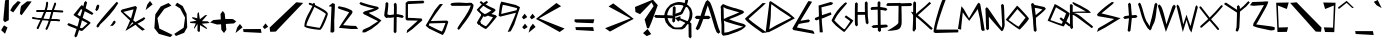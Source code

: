 SplineFontDB: 3.2
FontName: LookMumNoComputer
FullName: LookMumNoComputer
FamilyName: LookMumNoComputer
Weight: Regular
Copyright: No Copyright (cC) 2020 Met Sender / Mehmet PINARCI 
Version: StraightUp
ItalicAngle: 0
UnderlinePosition: -100
UnderlineWidth: 50
Ascent: 800
Descent: 200
InvalidEm: 0
LayerCount: 2
Layer: 0 0 "Back" 1
Layer: 1 0 "Fore" 0
XUID: [1021 66 1585159542 6963]
FSType: 0
OS2Version: 0
OS2_WeightWidthSlopeOnly: 0
OS2_UseTypoMetrics: 1
CreationTime: 1583500179
ModificationTime: 1583589528
PfmFamily: 17
TTFWeight: 400
TTFWidth: 5
LineGap: 90
VLineGap: 0
OS2TypoAscent: 0
OS2TypoAOffset: 1
OS2TypoDescent: 0
OS2TypoDOffset: 1
OS2TypoLinegap: 90
OS2WinAscent: 0
OS2WinAOffset: 1
OS2WinDescent: 0
OS2WinDOffset: 1
HheadAscent: 0
HheadAOffset: 1
HheadDescent: 0
HheadDOffset: 1
OS2Vendor: 'PfEd'
MarkAttachClasses: 1
DEI: 91125
LangName: 1033
Encoding: ISO8859-1
UnicodeInterp: none
NameList: AGL For New Fonts
DisplaySize: -48
AntiAlias: 1
FitToEm: 0
WinInfo: 0 38 5
BeginPrivate: 0
EndPrivate
TeXData: 1 0 0 294650 173015 115343 585282 1048576 115343 783286 444596 497025 792723 393216 433062 380633 303038 157286 324010 404750 52429 2506097 1059062 262144
BeginChars: 258 96

StartChar: A
Encoding: 65 65 0
Width: 646
VWidth: 0
Flags: HW
LayerCount: 2
Fore
SplineSet
63 77 m 1
 63 78 17 116 16 117 c 0
 55 194 86 276 114 359 c 1
 36 359 l 2
 36 360 -9 400 -10 400 c 1
 -9 400 36 439 36 440 c 2
 140 439 l 1
 178 556 214 672 267 776 c 1
 314 816 l 2
 315 816 327 806 328 805 c 0
 328 804 374 765 374 764 c 0
 433 682 570 188 590 133 c 2
 632 30 l 2
 631.010751432 30 585.983930021 -8.16589646354 585.983930021 -9.95466376552 c 0
 585.983930021 -9.97410459175 585.989248568 -9.98924856828 586 -10 c 1
 585 -9 540 30 539 30 c 2
 497 133 l 2
 480 179 387 516 319 685 c 1
 300 639 271 543 235 439 c 1
 345 438 l 2
 346 437 391 398 392 398 c 1
 391 398 346 358 345 357 c 2
 208 358 l 1
 177 270 143 182 110 117 c 0
 109 116 63 78 63 77 c 1
EndSplineSet
Validated: 524289
EndChar

StartChar: B
Encoding: 66 66 1
Width: 595
VWidth: 0
Flags: HW
LayerCount: 2
Fore
SplineSet
71 347 m 1
 92 360 l 2
 92 359.986666667 92.0133333333 359.980088889 92.0396444444 359.980088889 c 0
 93.9866666667 359.980088889 167 396 167 396 c 1
 167 396 322 455 399 489 c 2
 455 514 l 1
 374 535 l 1
 134 604 l 1
 61 642 l 1
 66 587 l 1
 66 505 67 429 71 347 c 1
83 11 m 1
 186 27 l 1
 223 46 502 143 502 143 c 2
 503 143 552 160 553 161 c 1
 504 174 418 198 414 199 c 0
 314 223 120 286 120 286 c 1
 93 300 l 1
 73 312 l 1
 75 275 78 239 83 202 c 1
 83 109 l 1
 83 11 l 1
26 -23 m 1
 19 -16 13 -10 13 -10 c 2
 13 -4 l 2
 13 15 13 89 13 109 c 2
 13 202 l 1
 -0.122500777294 296.773616725 -2.61537027989 392.078715014 -2.61537027989 487.915294866 c 0
 -2.61537027989 523.536770655 -2.27097217904 559.231672367 -2 595 c 1
 -6.95459231495 612.616328231 -9.18163074019 627.202041029 -9.18163074019 638.923976882 c 0
 -9.18163074019 648.494897428 -7.6969384567 656.156633344 -5 662 c 0
 -4 663 29 698 30 698 c 2
 49 718 l 2
 50 717 66 711 67 711 c 2
 135 683 l 2
 137 681 308 620 372 612 c 1
 546 555 l 1
 581 520 l 1
 546 484 l 1
 399 418 l 2
 336 392 206 345 201 342 c 1
 282 316 338 288 414 270 c 0
 418 269 576 226 576 225 c 0
 576 224 619 189 619 188 c 0
 619 187 611 162 610 162 c 0
 609 161 572 126 571 126 c 2
 535 100 l 2
 534 99 503 78 502 78 c 0
 400 22 223 -25 186 -44 c 1
 54 -65 l 2
 53 -64 20 -29 19 -29 c 1
 19 -29 22 -27 26 -23 c 1
EndSplineSet
Validated: 524289
EndChar

StartChar: C
Encoding: 67 67 2
Width: 529
VWidth: 0
Flags: HW
LayerCount: 2
Fore
SplineSet
442 746 m 1
 441.993630833 745.993630833 441.990466403 745.9872211 441.990466403 745.980771576 c 0
 441.990466403 744.974604466 519.006369167 743 520 743 c 0
 499 722 451 673 429 653 c 0
 428 653 388 617 388 616 c 0
 289 527 188 438 93 354 c 1
 93 338 126 318 130 315 c 0
 131 314 186 268 187 267 c 2
 187 267 l 1
 283 194 436 86 436 86 c 1
 476 56 l 2
 477 56 537 11 538 10 c 1
 538 10 438 -3 438 -3 c 2
 415 12 l 1
 415 12 255 123 159 196 c 0
 158 197 124 225 123 226 c 0
 102 242 86 257 86 257 c 0
 85.9841269841 256.984126984 85.9604434366 256.976316453 85.9291973109 256.976316453 c 0
 83.9919375157 256.976316453 52.9841269841 287 52 287 c 0
 21 316 2 341 2 357 c 0
 2 358 33 387 34 387 c 0
 34 388 67 417 67 418 c 0
 166 508 228 554 363 672 c 1
 363 672 383 691 408 715 c 0
 409 716 441 745 442 746 c 1
EndSplineSet
Validated: 524289
EndChar

StartChar: D
Encoding: 68 68 3
Width: 667
VWidth: 0
Flags: HW
LayerCount: 2
Fore
SplineSet
81 93 m 1
 81 93 109 109 109 109 c 2
 262 197 l 1
 630 380 l 1
 570 423 l 1
 345 570 l 1
 136 721 l 2
 135 721 131 704 131 705 c 1
 113 502 138 449 81 93 c 1
80 742 m 0
 81 747 83 774 83 774 c 0
 84 774 114 797 114 797 c 0
 114 797 133 786 138 783 c 2
 345 645 l 1
 570 498 l 1
 569.888198758 498.111801242 569.833339763 498.17464604 569.833339763 498.190320038 c 0
 569.833339763 498.192932371 569.834863624 498.194234405 569.837901701 498.194234405 c 0
 570.79489603 498.194234405 722 369 722 369 c 1
 274 123 l 2
 72 22 l 1
 31 20 l 2
 28 20 26 20 23 19 c 2
 -9 17 l 1
 -9 17 74 671 80 742 c 0
EndSplineSet
Validated: 524289
EndChar

StartChar: E
Encoding: 69 69 4
Width: 556
VWidth: 0
Flags: HW
LayerCount: 2
Fore
SplineSet
97 140 m 1
 496 62 l 2
 496.963190852 61.8117070515 525 26 525 26 c 1
 525 26 537 -17.4287109375 537 -20 c 4
 537 -20.091796875 536.983398438 -20.1396484375 536.94921875 -20.1396484375 c 6
 12 76 l 1
 -17 112 l 1
 362 765 l 0
 362.707106781 765.707106781 390 801 391 802 c 1
 390.989819057 800.810125411 478.921875 784.369140625 478 784 c 0
 187.096928796 307.382101811 l 1
 187.096928796 307.382101811 392.000000012 341.355468744 392 341.35546875 c 1
 392.763950227 342.000578374 426.416992188 305.65625 427.35546875 306 c 1
 426.416992188 305.65625 391.037226024 270.914443546 392 270.64453125 c 2
 392 270.64453125 242.517273689 250.981351264 144.788939007 227.233583281 c 1
 127.779794779 195.347111409 111.761085073 165.910415287 97 140 c 1
EndSplineSet
EndChar

StartChar: c
Encoding: 99 99 5
Width: 586
VWidth: 0
Flags: HW
LayerCount: 2
Fore
SplineSet
457 795 m 1
 457 795 537 782 559 775 c 1
 58 151 l 1
 591 66 l 1
 628 29 l 1
 650 -12 l 1
 -1 79 l 1
 -35 120 l 1
 426 758 l 1
 457 795 l 1
EndSplineSet
Validated: 1
EndChar

StartChar: one
Encoding: 49 49 6
Width: 218
VWidth: 0
Flags: HW
LayerCount: 2
Fore
SplineSet
116 742 m 1
 116 741 171 717 172 716 c 2
 172 707 l 2
 172 567 156 303 156 303 c 1
 159 36 l 2
 159 35 124 2 124 1 c 1
 124 2 61 11 61 12 c 2
 88 650 l 1
 88 650 24 658 24 660 c 2
 24 669 l 2
 25 670 116 741 116 742 c 1
EndSplineSet
Validated: 1
EndChar

StartChar: two
Encoding: 50 50 7
Width: 545
VWidth: 0
Flags: HW
LayerCount: 2
Fore
SplineSet
47 137 m 0
 164 315 l 0
 305 520 l 1
 67 599 l 0
 67 598.979492188 66.9794921875 598.969726562 66.939453125 598.969726562 c 0
 65.01953125 598.969726562 17.9794921875 622 17 622 c 1
 18 622 44 668 44 668 c 0
 156 651 249 624 353 573 c 1
 353 573 382 556 385 544 c 0
 385.727539062 540.181640625 386.024414062 536.131835938 386.024414062 532.061523438 c 0
 386.024414062 513.744140625 380 495 380 495 c 1
 380 495 192 255 192 255 c 0
 192 255 161 215 154 204 c 1
 337 189 l 1
 402 187 l 2
 403 187 476 183 477 183 c 1
 476.990234375 183 476.986328125 182.993164062 476.986328125 182.98046875 c 0
 476.986328125 181.623046875 529 109 529 109 c 2
 356 107 l 1
 47 137 l 0
EndSplineSet
Validated: 524289
EndChar

StartChar: six
Encoding: 54 54 8
Width: 622
VWidth: 0
Flags: HW
LayerCount: 2
Fore
SplineSet
450 719 m 1
 449.010099969 719 400.984900531 658.246071598 400.984900531 657.018845988 c 0
 400.984900531 657.006324581 400.989900031 657 401 657 c 0
 332 563 l 0
 332 563 200 388 146 295 c 1
 147 296 162 295 162 296 c 2
 550 307 l 1
 583 277 l 2
 583 277 575 250 575 248 c 0
 524 100 l 0
 524 100 510 59 502 39 c 0
 501 38 486 7 486 6 c 0
 471 -17 l 0
 471 -16.9873417722 470.99567377 -16.9810927736 470.987128807 -16.9810927736 c 0
 470.320621695 -16.9810927736 443.987341772 -55 443 -55 c 0
 332 -3 l 0
 111 103 l 0
 110 103 77 128 77 129 c 0
 47 154 l 0
 46 154 17 183 17 183 c 0
 248 571 l 0
 345 692 l 2
 375 721 l 1
 380 721 l 2
 381 721 449 719 450 719 c 1
113 236 m 1
 94 188 l 1
 333 70 l 0
 424 31 l 1
 457 102 l 1
 457 102 498 208 512 246 c 1
 148 237 l 2
 147 237 113 236 113 236 c 1
EndSplineSet
Validated: 524289
EndChar

StartChar: P
Encoding: 80 80 9
Width: 444
VWidth: 0
Flags: HW
LayerCount: 2
Fore
SplineSet
58 740 m 1
 84 732 l 0
 104 705 l 1
 113 694 l 1
 287 658 l 0
 360 642 l 0
 381 620 l 0
 397 600 l 0
 378 577 l 0
 343 542 l 0
 274 481 l 2
 148 380 l 1
 149 340 l 0
 153 212 l 2
 167 74 l 2
 167 73 130 37 130 37 c 1
 95 72 l 2
 82.64453125 212 l 2
 78.856666034 254.920357047 76 340 76 340 c 4
 27 713 l 0
 58 740 l 1
119.811523438 622.932617188 m 1
 130.186523438 565.599609375 138.153320312 506.192382812 143.280273438 446.780273438 c 1
 274 551.35546875 l 2
 297.0703125 573.114257812 306.342773438 581.708984375 309.720703125 584.73828125 c 1
 249.59765625 604.853515625 181.396484375 615.18359375 119.811523438 622.932617188 c 1
EndSplineSet
Validated: 524289
EndChar

StartChar: three
Encoding: 51 51 10
Width: 601
VWidth: 0
Flags: HW
LayerCount: 2
Fore
SplineSet
561 306 m 4
 561.005464481 305.994535519 561.008181791 305.986353728 561.008181791 305.975484324 c 4
 561.008181791 303.997252829 471 212.994535519 471 212 c 4
 308 88 l 5
 158 8 l 5
 92 5 l 6
 92 5 85 10 84 10 c 5
 85 10 95 67 96 67 c 6
 149 95 l 5
 260 144 l 5
 477 285 l 5
 408 320 l 4
 408 320 268 389 268 389 c 4
 268 389 166 443 128 457 c 5
 93 492 l 6
 92.9896907216 492 92.9845892231 492.004251249 92.9845892231 492.012664996 c 4
 92.9845892231 492.810309016 138.834349177 531.018442311 139.978234649 531.018442311 c 4
 139.992684042 531.018442311 140 531.012345679 140 531 c 4
 344 594 l 4
 343.988765479 594 343.983210609 594.001262145 343.983210609 594.003758075 c 4
 343.983210609 594.223428271 387.011234521 604 388 604 c 5
 388 604 242 639 208 653 c 4
 149 677 100 681 44 709 c 4
 43 709 10 744 9 744 c 5
 10 744 43 779 44 779 c 4
 100 751 149 747 208 723 c 4
 240 710 465 655 465 655 c 4
 464.985915493 654.985915493 464.978972426 654.965483039 464.978972426 654.938881454 c 4
 464.978972426 653.076770482 499 620.985915493 499 620 c 4
 499 619 495 611 494 611 c 4
 494 610 474 589 473 588 c 4
 439 566 l 4
 439.006135202 566.006135202 439.009183866 566.010840057 439.009183866 566.014132116 c 4
 439.009183866 566.017995818 439.004984522 566.019913482 438.996647061 566.019913482 c 4
 437.869635082 566.019913482 361.130364918 530.980086518 360.003352939 530.980086518 c 4
 359.995015478 530.980086518 359.990816134 530.982004182 359.990816134 530.985867884 c 4
 359.990816134 530.989159943 359.993864798 530.993864798 360 531 c 4
 242 495 l 5
 284 468 l 4
 491 352 l 4
 491 351 560 307 561 306 c 4
EndSplineSet
Validated: 524289
EndChar

StartChar: four
Encoding: 52 52 11
Width: 536
VWidth: 0
Flags: HW
LayerCount: 2
Fore
SplineSet
98 775 m 1
 98 774 133 741 133 740 c 0
 133 733 133 727 133 720 c 0
 133 640 110 479 109 462 c 1
 110 462 153 452 154 451 c 0
 158.108445825 450.367931412 162.791188282 450.085434686 167.933805078 450.085434686 c 0
 195.335863905 450.085434686 235.794737326 458.10612003 272 464 c 1
 275 648 l 2
 275 648 271 708 271 708 c 0
 271 713 271 719 271 724 c 0
 271 725 306 758 306 759 c 1
 306 758 341 725 341 724 c 0
 341 719 341 713 341 708 c 0
 341 708 345 648 345 648 c 2
 343 471 l 1
 370 471 l 1
 486 447 l 2
 487 447 520 412 521 412 c 1
 520 412 487 377 486 377 c 2
 370 401 l 1
 342 401 l 1
 337 28 l 2
 337 27 302 -6 302 -7 c 1
 302 -6 267 27 267 28 c 2
 271 394 l 1
 236.012772862 387.490748439 197.715361671 379.657423258 170.651870408 379.657423258 c 0
 164.453791107 379.657423258 158.844932428 380.068282225 154 381 c 0
 150.798189897 381.474342237 147.554192189 381.681496312 144.294688694 381.681496312 c 0
 121.800154398 381.681496312 98.5671295528 371.815417268 83.3654621976 371.815417268 c 0
 82.1946662877 371.815417268 81.0715100649 371.873939992 80 372 c 0
 79 372 46 407 45 407 c 0
 44 407 31 427 31 428 c 0
 31 522 63 620 63 720 c 0
 63 727 63 733 63 740 c 0
 63 741 98 774 98 775 c 1
EndSplineSet
Validated: 524289
EndChar

StartChar: F
Encoding: 70 70 12
Width: 436
VWidth: 0
Flags: HW
LayerCount: 2
Fore
SplineSet
412 456 m 4
 208 369 l 5
 169 357 l 5
 172 261 l 5
 196 14 l 4
 196 13 118 13 118 12 c 5
 118 13 103 336 102 337 c 4
 33 310 l 6
 32 310 -7 337 -8 337 c 5
 -7 337 4 374 5 374 c 6
 96 410 l 5
 98 444 l 4
 91 682 l 4
 391 771 l 4
 391.019607843 771.019607843 391.063052672 771.029219531 391.129399703 771.029219531 c 4
 394.44675125 771.029219531 455.019607843 747 456 747 c 5
 455 747 425 704 424 704 c 4
 162 638 l 4
 175 442 l 5
 396 515 l 5
 412 456 l 4
EndSplineSet
Validated: 524289
EndChar

StartChar: I
Encoding: 73 73 13
Width: 436
VWidth: 0
Flags: HW
LayerCount: 2
Fore
SplineSet
226 800 m 1
 226 799 261 766 261 765 c 2
 256 657 l 1
 277 654 325 647 325 647 c 1
 400 632 l 2
 400.961538462 631.807692308 435 602 436 602 c 1
 435 602 400.948477704 561.810304459 400 562 c 2
 325 577 l 1
 263 585 l 1
 267 199 l 1
 376 204 l 1
 409 206 l 2
 409.518826831 206.03144405 450 170 451 170 c 1
 429 139 406 136 406 136 c 2
 403 136 l 1
 274 120 l 1
 275 49 l 2
 275.01402845 48.0039800442 233 25 233 24 c 1
 233 25 195.968780488 59.0009756098 196 60 c 2
 198 124 l 1
 84 118 l 2
 83 118 36 153 35 153 c 1
 36 153 81 186 82 186 c 2
 196 195 l 1
 192.456054688 588.407226562 l 1
 147.014648438 587.294921875 62.9976294811 583.100268744 58 582.64453125 c 2
 29 580 l 2
 28.29296875 580 14.64453125 618 13.64453125 618 c 1
 14.64453125 618 37.29296875 648.29296875 38 649 c 2
 58 653.35546875 l 2
 191.731445312 659.099609375 l 1
 190.645507812 765 l 2
 191.352539062 765.70703125 226 799 226 800 c 1
EndSplineSet
Validated: 524325
EndChar

StartChar: L
Encoding: 76 76 14
Width: 605
VWidth: 0
Flags: HW
LayerCount: 2
Fore
SplineSet
212 828 m 1
 212 827.975594866 212.052413731 827.963697553 212.154682866 827.963697553 c 0
 216.140620787 827.963697553 295.859379213 846.036302447 299.845317134 846.036302447 c 0
 299.947586269 846.036302447 300 846.024405134 300 846 c 0
 204 602 63 185 60 85 c 1
 600 86 l 2
 601 86 609 57 610 57 c 1
 609 57 606 16 605 16 c 2
 37 0 l 1
 -9 20 l 1
 -9.59212833436 24.1448983405 -9.879902533 29.112770264 -9.879902533 34.8431831013 c 0
 -9.879902533 145.244612058 96.9344027863 538.681415161 192 783 c 0
 192 783 212 827 212 828 c 1
EndSplineSet
Validated: 524289
EndChar

StartChar: R
Encoding: 82 82 15
Width: 646
VWidth: 0
Flags: HW
LayerCount: 2
Fore
SplineSet
515 503 m 1024
92 530 m 1
 94 696 l 0
 94 697.000137796 53 724 53 725 c 1
 53 724 21.9830830052 705.000726627 22 704.000976562 c 0
 24.7578125 541.021484375 24.546875 378.0078125 25 215.000976562 c 1
 31 131.000976562 l 2
 31.70703125 130.293945312 66.2841796875 96.642578125 66.35546875 95.6455078125 c 1
 66.2841796875 96.642578125 101.002929688 130.293945312 101.7109375 131.000976562 c 2
 95.7099609375 215.000976562 l 1
 95.49609375 292.038085938 93.5654296875 340.122070312 93.2646484375 417.157226562 c 1
 90.5322265625 418.263671875 92.2646484375 449.157226562 92.2646484375 449.157226562 c 0
 92.2646484375 449.157226562 112.96484375 452.088867188 125 445 c 0
 217.283203125 390.646484375 414.974609375 233.15234375 483.35546875 188.645507812 c 1
 570.35546875 119.645507812 l 2
 571.0625 120.352539062 604.926757812 155.622070312 605.7109375 155.000976562 c 1
 604.926757812 155.622070312 571.0625 189.649414062 570.35546875 190.356445312 c 2
 483.35546875 259.356445312 l 1
 404.940429688 310.39453125 210 521 96 499 c 1
 160 509 525 499 545 504 c 0
 550.295898438 505.32421875 539.348632812 518.795898438 534.477539062 524.275390625 c 0
 533.813476562 525.022460938 499.786132812 558.8828125 499.122070312 559.630859375 c 0
 477.203125 584.28515625 384.341796875 627.390625 300.35546875 679.356445312 c 1
 107 773 l 2
 106.734779448 773.128448373 79.884765625 753.533203125 79 754 c 1
 79.884765625 753.533203125 140.510734577 693.09178247 141.35546875 692.645507812 c 2
 300.35546875 608.645507812 l 1
 360.506835938 571.427734375 424.454101562 537.774414062 424.454101562 537.774414062 c 1
 401.029296875 538.686523438 323 538 323 538 c 0
 162 532 l 0
 131 530 l 1
 131 530 94.365234375 527.008789062 92 530 c 1
EndSplineSet
Validated: 524325
EndChar

StartChar: O
Encoding: 79 79 16
Width: 603
VWidth: 0
Flags: HW
LayerCount: 2
Fore
SplineSet
285 585 m 0
 285 585.001834862 284.999255955 585.00275061 284.997770595 585.00275061 c 0
 284.189734871 585.00275061 64 314 64 314 c 2
 131 270 l 1
 216 204 298 155 314 148 c 1
 368 213 488 371 488 371 c 0
 285 585 l 0
-7 319 m 0
 235 619 l 0
 235 619 249 637 249 638 c 1
 249.01369863 637.98630137 249.032088572 637.979545881 249.055041296 637.979545881 c 0
 250.707637455 637.979545881 276.01369863 673 277 673 c 2
 304 649 l 1
 332 623 l 1
 332 623 545 404 572 352 c 0
 572.383219955 351.204081633 572.569181565 350.236105326 572.569181565 349.106906724 c 0
 572.569181565 311.930214263 371 100 371 100 c 1
 344 74 l 1
 315 74 -7 319 -7 319 c 0
EndSplineSet
Validated: 524289
EndChar

StartChar: l
Encoding: 108 108 17
Width: 529
VWidth: 0
Flags: HW
LayerCount: 2
Fore
SplineSet
237.955078125 828.256835938 m 1
 237.590820312 827.326171875 325.950195312 846.530273438 325.584960938 845.599609375 c 0
 230.234375 602.44140625 129.98828125 271.763671875 86.443359375 84.5498046875 c 1
 429.659179688 189.01953125 l 2
 430.358398438 189.171875 474.434570312 168.401367188 475.369140625 168.756835938 c 1
 474.434570312 168.401367188 504.6796875 138.157226562 504 138 c 2
 63 0 l 1
 17.2900390625 20.263671875 l 1
 52.3486328125 300.766601562 117.5390625 526.33984375 217.692382812 782.547851562 c 0
 218.056640625 783.478515625 237.590820312 827.326171875 237.955078125 828.256835938 c 1
EndSplineSet
Validated: 524325
EndChar

StartChar: e
Encoding: 101 101 18
Width: 553
VWidth: 0
Flags: HW
LayerCount: 2
Fore
SplineSet
238 791 m 1
 237 790 324 789 323 788 c 0
 307 765 239 681 239 681 c 1
 186 615 l 1
 132 507 l 2
 114 464 95 418 85 373 c 1
 358 380 l 1
 367 380 l 2
 368 380 401 345 402 345 c 1
 401 345 368 310 367 310 c 2
 358 309.64453125 l 1
 75.0263671875 301.997070312 l 1
 70.966796875 262.022460938 69.2978515625 220.908203125 75.35546875 183 c 0
 76.9453125 161.08203125 87.318359375 126.86328125 87.318359375 126.86328125 c 2
 89.513671875 125.450195312 122.189453125 101.059570312 127 95.35546875 c 0
 134.9765625 85.89453125 188.814453125 85.46484375 202 83.35546875 c 2
 511 77.35546875 l 1
 580 74.35546875 l 2
 580.70703125 73.6484375 614.356445312 39.04296875 615.35546875 39 c 1
 614.356445312 39.04296875 580.70703125 4.3515625 580 3.64453125 c 2
 511 6.64453125 l 1
 202 12.64453125 l 1
 127 24.64453125 l 1
 121.23046875 31.486328125 92.287109375 52.9541015625 85 57.6455078125 c 0
 65.1279296875 76.7587890625 62.94921875 79.7421875 60.16015625 81.5380859375 c 0
 59.5908203125 82.359375 25.375 116.071289062 24.8046875 116.893554688 c 0
 12.07421875 135.252929688 6.453125 158.079101562 4.64453125 183 c 0
 -2.3154296875 226.555664062 0.9248046875 274.345703125 6.2724609375 319.774414062 c 1
 -1.9541015625 328.111328125 -9.8779296875 336.012695312 -10.35546875 336 c 1
 -9.7822265625 336.015625 1.5283203125 347.408203125 11.2060546875 357.256835938 c 1
 20.1171875 407.459960938 41.1396484375 459.040039062 61.64453125 507 c 2
 115.64453125 615 l 1
 161 686 l 1
 212 756 l 0
 212.935546875 755.646484375 237 790 238 791 c 1
EndSplineSet
Validated: 524325
EndChar

StartChar: T
Encoding: 84 84 19
Width: 403
VWidth: 0
Flags: HW
LayerCount: 2
Fore
SplineSet
187 779 m 1
 187 778 221.918945312 744.99609375 222 744 c 2
 245 463 l 1
 277 467 310 469 344 469 c 2
 353 469 l 2
 354 469 387 434 388 434 c 1
 387 434 354 399 353 399 c 2
 344 398.64453125 l 2
 310.642578125 398.64453125 278.025390625 395.9296875 246.044921875 392.637695312 c 1
 228.35546875 219 l 1
 212 72 l 2
 211.29296875 71.29296875 176.624023438 37.64453125 176.64453125 36.64453125 c 1
 176.624023438 37.64453125 141.99609375 71.29296875 141.2890625 72 c 2
 157.64453125 219 l 1
 175.419921875 385.188476562 l 1
 169.59375 384.6328125 163.787109375 384.114257812 158 383.64453125 c 2
 65 368.64453125 l 2
 64.29296875 369.3515625 30.6318359375 404.159179688 29.64453125 404 c 1
 30.6318359375 404.159179688 64.29296875 438.6484375 65 439.35546875 c 2
 158 454.35546875 l 2
 163.51953125 454.802734375 169.057617188 455.295898438 174.612304688 455.822265625 c 1
 151.64453125 744 l 2
 151.588867188 744.700195312 187 778 187 779 c 1
EndSplineSet
EndChar

StartChar: t
Encoding: 116 116 20
Width: 427
VWidth: 0
Flags: HW
LayerCount: 2
Fore
SplineSet
142 551 m 1
 205 622 267 693 337 758 c 0
 338 758 372 722 372 723 c 1
 372 722 338 688 337 688 c 0
 281 636 220 556 162 495 c 1
 143 471 l 1
 144 96 l 2
 144 95 109 62 109 61 c 1
 109 62 74 95 74 96 c 2
 72 393 l 1
 69 390 67 388 67 388 c 1
 68 388 32.3515625 422.29296875 31.64453125 423 c 2
 71.8740234375 471.275390625 l 1
 70.64453125 732 l 2
 71.3515625 732.70703125 106 766.35546875 106 767.35546875 c 1
 106 766.35546875 140.6484375 732.70703125 141.35546875 732 c 2
 142 551 l 1
EndSplineSet
EndChar

StartChar: J
Encoding: 74 74 21
Width: 608
VWidth: 0
Flags: HW
LayerCount: 2
Fore
SplineSet
16 54 m 0
 16 54 236 164 284 240 c 1
 290 669 l 1
 14 667 l 2
 13 667 -22 686 -23 686 c 1
 -22 686 13 737 14 737 c 2
 305 740 l 1
 315 750 315 751 326 751 c 24
 337 751 337 750 346 741 c 1
 601 749 l 2
 602 748 630 708 631 708 c 1
 630 708 597 673 596 673 c 2
 361 670 l 1
 361 670 366.915555556 461.88 366.915555556 325.642962963 c 0
 366.915555556 276.102222222 366.133333333 236.066666667 364 219 c 0
 352 126 301 102 301 102 c 1
 243 54 16 54 16 54 c 0
EndSplineSet
Validated: 524289
EndChar

StartChar: k
Encoding: 107 107 22
Width: 451
VWidth: 0
Flags: HW
LayerCount: 2
Fore
SplineSet
49 770.354492188 m 1
 49 770.353515625 49 770.3515625 49 770.350585938 c 0
 49 769.27734375 83.6494140625 735.706054688 84.35546875 735 c 0
 83.763671875 728.005859375 83.564453125 721.010742188 83.564453125 714.016601562 c 0
 83.564453125 702.010742188 84.15234375 690.005859375 84.35546875 678 c 0
 84.35546875 568.375976562 94.201171875 461.150390625 103.555664062 353.215820312 c 1
 141.084960938 369.493164062 187.408203125 392.967773438 213.403320312 392.967773438 c 0
 215.779296875 392.967773438 217.985351562 392.771484375 220 392.35546875 c 1
 255.35546875 357 l 1
 255.35546875 309.489257812 179.516601562 204.3984375 176.602539062 197.846679688 c 1
 261.334960938 171.376953125 353.509765625 171.793945312 433.000976562 131.35546875 c 0
 433.708007812 130.6484375 467.46484375 96.453125 468.35546875 96 c 1
 468.349609375 96.0029296875 468.342773438 96.00390625 468.333984375 96.00390625 c 0
 467.033203125 96.00390625 433.703125 61.3466796875 433.000976562 60.64453125 c 0
 341.211914062 107.338867188 227.330078125 100.369140625 139 141.64453125 c 1
 122.639648438 158.004882812 l 1
 135.35546875 69 l 2
 134.649414062 68.2939453125 100 34.771484375 100 33.6513671875 c 0
 100 33.6484375 100 33.646484375 100 33.64453125 c 1
 99.8583984375 34.634765625 65.3515625 68.29296875 64.64453125 69 c 2
 43.64453125 216 l 1
 33.5517578125 371.104492188 13.64453125 522.12890625 13.64453125 678 c 0
 13.44140625 690.005859375 12.853515625 702.010742188 12.853515625 714.016601562 c 0
 12.853515625 721.010742188 13.052734375 728.005859375 13.64453125 735 c 0
 14.3515625 735.70703125 48.916015625 769.358398438 49 770.354492188 c 1
109.299804688 284.939453125 m 1
 111.13671875 262.030273438 112.853515625 239.060546875 114.354492188 216 c 1
 131.005859375 250.330078125 162.283203125 286.255859375 173.623046875 313.279296875 c 1
 173.623046875 313.279296875 138.987304688 297.532226562 109.299804688 284.939453125 c 1
EndSplineSet
Validated: 524289
EndChar

StartChar: G
Encoding: 71 71 23
Width: 520
VWidth: 0
Flags: HW
LayerCount: 2
Fore
SplineSet
534 315 m 17
 516 276 316 28 307 28 c 0
 289 28 141 151 93 192 c 0
 93 193 53 234 52 235 c 0
 8 279 -10 308 -10 321 c 1
 60 483 176 634 308 747 c 0
 308 748 342 770 343 771 c 1
 342.986664263 770.986664263 342.980086518 770.969593847 342.980086518 770.948888362 c 0
 342.980086518 769.437667754 378.019913482 748.562332246 378.019913482 747.051111638 c 0
 378.019913482 747.030406153 378.013335737 747.013335737 378 747 c 0
 272 612 130 483 60 321 c 1
 60 309 198 182 198 182 c 0
 198 182 289 98 307 98 c 0
 311 98 321 101 328 110 c 0
 394.341351801 202.301011202 453.28732455 289.055488114 453.28732455 299.15916357 c 0
 453.28732455 299.564071185 453.192655667 299.845875467 453 300 c 2
 453.003584183 300.003584183 453.005369875 300.008453003 453.005369875 300.014597205 c 0
 453.005369875 301.722707519 314.996415817 402 314 402 c 1
 315 402 351 444 351 444 c 2
 534 315 l 17
EndSplineSet
Validated: 524289
EndChar

StartChar: H
Encoding: 72 72 24
Width: 421
VWidth: 0
Flags: HW
LayerCount: 2
Fore
SplineSet
85 773 m 1
 85 772 120 739 120 738 c 0
 118 683 122 628 117 573 c 1
 117 527 l 1
 298 527 l 1
 297 577 296 628 296 678 c 1
 302 706 292 734 296 762 c 0
 296 763 331 796 331 797 c 1
 331 796 366 763 366 762 c 0
 363 734 372 706 366 678 c 1
 366 590 370 502 372 414 c 1
 390 252 l 2
 390 251 355 218 355 217 c 1
 355 218 320 251 320 252 c 2
 302 414 l 1
 301 428 301 442 301 457 c 1
 239 457 178 457 117 457 c 1
 117 285 l 1
 123 201 l 2
 123 200 88 167 88 166 c 1
 88 167 53 200 53 201 c 2
 46.64453125 285 l 1
 46.64453125 573 l 1
 51.337890625 627.940429688 47.6552734375 682.985351562 49.64453125 738 c 0
 50.3515625 738.70703125 85 772 85 773 c 1
EndSplineSet
Validated: 524325
EndChar

StartChar: M
Encoding: 77 77 25
Width: 667
VWidth: 0
Flags: HW
LayerCount: 2
Fore
SplineSet
281 314 m 0
 281 314 470.512695312 571.0703125 493.482421875 610.520507812 c 1
 509.483398438 519.078125 535.788085938 436.758789062 550.645507812 360 c 1
 580.64453125 95.9990234375 l 2
 581.3515625 95.2919921875 615.88671875 61.6376953125 616 60.64453125 c 1
 615.88671875 61.6376953125 667.29296875 74.29296875 668 75 c 2
 621.35546875 360 l 1
 601.103515625 464.634765625 562 702 562 702 c 2
 555.35546875 735 l 1
 520 770.354492188 l 1
 484.64453125 735 l 1
 276.586914062 381.565429688 l 1
 243.35546875 437.999023438 l 0
 243.35546875 437.999023438 151.64453125 595 148 605 c 1
 86 682 l 2
 -1 112 l 2
 -1 112 79.107421875 95.005859375 79 96 c 0
 78.892578125 96.994140625 80 141 80 142 c 0
 80 162.989257812 119.640625 527.301757812 119.640625 527.301757812 c 1
 181 436 l 0
 281 314 l 0
EndSplineSet
Validated: 524329
EndChar

StartChar: N
Encoding: 78 78 26
Width: 513
VWidth: 0
Flags: HW
LayerCount: 2
Fore
SplineSet
408 54 m 8
 451.499023438 9.1455078125 494.97265625 175.87890625 492.35546875 210 c 0
 491.118164062 226.133789062 480.35546875 576.000976562 480.35546875 576.000976562 c 2
 471.354492188 696 l 2
 470.647460938 696.70703125 436.07421875 730.358398438 436 731.35546875 c 1
 436.07421875 730.358398438 401.3515625 696.70703125 400.64453125 696 c 2
 409.64453125 576.000976562 l 1
 409.64453125 576.000976562 427.762695312 243.133789062 429 227 c 0
 431.783203125 190.721679688 424.302734375 154.71875 418.649414062 127.557617188 c 1
 344 232 l 1
 81.35546875 612 l 1
 46 647.354492188 l 1
 10.64453125 612 l 1
 19 408 l 0
 19 408 20.2021484375 238.546875 28.64453125 153 c 0
 30.322265625 136 26.6015625 119 28.64453125 101.999023438 c 0
 29.3515625 101.291992188 63.880859375 67.63671875 64 66.64453125 c 1
 63.880859375 67.63671875 98.6484375 101.291992188 99.35546875 101.999023438 c 0
 97.3115234375 119 101.033203125 136 99.35546875 153 c 0
 99.35546875 238.962890625 96.35546875 324.935546875 96.35546875 411 c 1
 113.345703125 381.353515625 356.102539062 107.514648438 408 54 c 8
EndSplineSet
Validated: 524329
EndChar

StartChar: Q
Encoding: 81 81 27
Width: 531
VWidth: 0
Flags: HW
LayerCount: 2
Fore
SplineSet
-9.30078125 296.48828125 m 1
 142.083007812 650.504882812 l 2
 142.268554688 651.220703125 150.918945312 672.044921875 151.139648438 672.75390625 c 1
 151.869140625 672.411132812 167.732421875 714.063476562 167.732421875 714.063476562 c 1
 201.098632812 698.396484375 l 1
 234.446289062 680.938476562 l 1
 234.446289062 680.938476562 499.245117188 527.711914062 538.80078125 484.211914062 c 0
 550.986895532 470.811765071 500.592699393 361.153382704 460.164912664 279.048082912 c 1
 485.691259508 259.738740183 510.626055078 240.282828907 534 220.35546875 c 0
 534.70703125 219.6484375 568.594726562 185.649414062 569.35546875 185 c 1
 568.594726562 185.649414062 534.70703125 150.3515625 534 149.64453125 c 0
 502.816874485 176.229576052 468.855721078 201.975528311 434.418091883 227.653799867 c 1
 422.057096864 203.377461837 413.751953125 187.61328125 413.751953125 187.61328125 c 2
 394.333007812 155.3671875 l 1
 366.630859375 147.603515625 -9.30078125 296.48828125 -9.30078125 296.48828125 c 1
199.657226562 631.55859375 m 1
 199.657226562 631.55859375 59.9873046875 310.973632812 59.9873046875 310.973632812 c 1
 136.375 286.686523438 l 1
 235.603515625 246.463867188 327.936523438 220.775390625 345.508789062 218.596679688 c 1
 352.497987909 234.074598195 361.010898288 253.891570615 370.153487472 275.680187018 c 1
 354.493987016 287.556767993 339.035454201 299.520067738 324 311.64453125 c 0
 323.29296875 312.3515625 289.422851562 346.372070312 288.64453125 347 c 1
 289.422851562 346.372070312 323.29296875 381.6484375 324 382.35546875 c 0
 346.139847339 364.502082505 369.197049216 346.998145055 392.462445636 329.605967053 c 1
 423.043641854 404.384792001 452.875 480.278320312 452.875 480.278320312 c 2
 199.657226562 631.55859375 l 1
EndSplineSet
Validated: 524321
EndChar

StartChar: S
Encoding: 83 83 28
Width: 680
VWidth: 0
Flags: HW
LayerCount: 2
Fore
SplineSet
638.799804688 370.400390625 m 0
 419.919921875 428 l 0
 160.719726562 490.400390625 l 1
 424.959960938 708.938476562 l 0
 424.828125 707.995117188 476.932617188 759.60546875 477.51953125 760.16015625 c 1
 476.932617188 759.60546875 425.604492188 777.25 424.959960938 776.821289062 c 0
 293.200195312 689.120117188 188.154296875 606.327148438 79.3603515625 498.080078125 c 1
 79.3603515625 498.080078125 49.83984375 466.400390625 51.744140625 454.879882812 c 0
 54.84375 436.126953125 77.2001953125 420.938476562 77.2001953125 420.938476562 c 1
 77.2001953125 420.936523438 409.120117188 363.6796875 409.120117188 363.6796875 c 0
 409.120117188 363.6796875 464.897460938 353.731445312 477.264648438 349.504882812 c 1
 255.759765625 216.799804688 l 1
 175.120117188 171.6796875 l 2
 174.506835938 171.379882812 84.361328125 119.19140625 83.6796875 118.879882812 c 1
 84.361328125 119.19140625 48.8203125 27.54296875 49.1201171875 27.6796875 c 2
 265.119140625 141.579101562 l 1
 638.799804688 370.400390625 l 0
EndSplineSet
Validated: 524329
EndChar

StartChar: U
Encoding: 85 85 29
Width: 493
VWidth: 0
Flags: HW
LayerCount: 2
Fore
SplineSet
37 761.35546875 m 1
 37 760.35546875 71.6484375 726.70703125 72.35546875 726 c 2
 72.35546875 720 l 1
 126.8359375 584.506835938 143.919921875 444.9375 205.421875 309 c 0
 211.966796875 294.533203125 268.125 217.954101562 293.7734375 163.825195312 c 1
 287.814453125 191.224609375 346 390 346 390 c 25
 346 390 382.2265625 555.908203125 409.64453125 693 c 2
 415.64453125 723 l 2
 416.3515625 723.70703125 450.803710938 757.375 451 758.35546875 c 1
 450.803710938 757.375 485.6484375 723.70703125 486.35546875 723 c 2
 480.35546875 693 l 2
 452.9375 555.908203125 457.91796875 402.120117188 409 270 c 0
 387.555664062 212.084960938 344.458007812 158.912109375 336.35546875 99 c 1
 336.315429688 99.0458984375 332.010742188 101.344726562 326.055664062 106.565429688 c 1
 330.051757812 101.731445312 333.549804688 99 336.35546875 99 c 2
 301 63.64453125 l 2
 300 63.64453125 266.64453125 99 265.64453125 99 c 0
 242.87109375 99 145.6171875 284.89453125 134.7109375 309 c 0
 73.2099609375 444.9375 56.125 584.506835938 1.64453125 720 c 1
 1.64453125 726 l 2
 2.3515625 726.70703125 37 760.35546875 37 761.35546875 c 1
336.35546875 99 m 1
 336.35546875 99 l 1
 336.35546875 99 l 1
EndSplineSet
Validated: 524325
EndChar

StartChar: Edieresis
Encoding: 203 203 30
Width: 676
VWidth: 0
Flags: HW
LayerCount: 2
Fore
SplineSet
504 778 m 1
 503.42578125 777.181640625 518.979916959 724.195983392 518 724 c 0
 326 702 l 0
 326 702 272 684 216.35546875 615 c 0
 186.957085105 578.545591527 180 550 162.35546875 507 c 24
 141 456 125.200195312 418.163085938 115.080078125 372.979492188 c 1
 388 380.35546875 l 1
 397 380.35546875 l 2
 397.70703125 379.6484375 431.35546875 345 432.35546875 345 c 1
 431.35546875 345 397.70703125 310.3515625 397 309.64453125 c 2
 388 309.64453125 l 1
 105.026367188 301.997070312 l 1
 100.966796875 262.022460938 99.2978515625 220.908203125 105.35546875 183 c 0
 106.9453125 161.08203125 117.318359375 126.86328125 117.318359375 126.86328125 c 2
 119.513671875 125.450195312 152.189453125 101.059570312 157 95.35546875 c 0
 164.9765625 85.89453125 218.842285908 83.1008378572 232 83.35546875 c 2
 472 88 l 1
 541 85 l 2
 541.70703125 84.29296875 575.356445312 49.6875 576.35546875 49.64453125 c 1
 575.356445312 49.6875 541.70703125 14.99609375 541 14.2890625 c 2
 472 17.2890625 l 1
 232 12.64453125 l 1
 157 24.64453125 l 1
 151.23046875 31.486328125 122.287109375 52.9541015625 115 57.6455078125 c 0
 95.1279296875 76.7587890625 92.94921875 79.7421875 90.16015625 81.5380859375 c 0
 89.5908203125 82.359375 55.375 116.071289062 54.8046875 116.893554688 c 0
 42.07421875 135.252929688 36.453125 158.079101562 34.64453125 183 c 0
 27.6845703125 226.555664062 30.9248046875 274.345703125 36.2724609375 319.774414062 c 1
 28.0458984375 328.111328125 29.4775390625 336.012695312 29 336 c 5
 29.5732421875 336.015625 31.5283203125 347.408203125 41.2060546875 357.256835938 c 1
 50.1171875 407.459960938 69 450 91.64453125 507 c 24
 109 551 122.635893738 574.203218321 145.64453125 615 c 0
 162 644 185 676 218 706 c 24
 249 734 271.777394326 742.412990736 303 759 c 0
 367 793 503.42578125 777.181640625 504 778 c 1
EndSplineSet
Validated: 524321
EndChar

StartChar: five
Encoding: 53 53 31
Width: 532
VWidth: 0
Flags: HW
LayerCount: 2
Fore
SplineSet
209.049804688 97.4248046875 m 0
 67.224609375 -2.3525390625 l 2
 67.224609375 -2.3525390625 77.896484375 70.0458984375 77.2998046875 69.4501953125 c 1
 325.786132812 293.7734375 l 2
 338.391601562 303.661132812 319.1015625 287.91015625 347 310.967773438 c 1
 337.1328125 311.270507812 67.224609375 316.231445312 67.224609375 316.231445312 c 0
 39.82421875 349.200195312 l 1
 42.1953125 756.602539062 l 1
 99 796.799804688 l 1
 482.625 809.5859375 l 2
 483.1484375 809.602539062 509.25 776.604492188 510.025390625 776.616210938 c 1
 509.25 776.604492188 483.172851562 744.306640625 482.625 743.647460938 c 2
 99 724.065429688 l 1
 99 380.905273438 l 1
 99.7744140625 380.872070312 126.90625 379.252929688 127.674804688 379.372070312 c 0
 245.474609375 376.2421875 l 0
 330.724609375 369.71484375 l 0
 436.900390625 365.052734375 l 0
 436.237304688 364.569335938 459.375 324.955078125 459.375 324.022460938 c 0
 459.375 323.08984375 442.685546875 302.8359375 442.049804688 302.301757812 c 0
 441.4140625 301.767578125 209.685546875 97.9599609375 209.049804688 97.4248046875 c 0
EndSplineSet
Validated: 524321
EndChar

StartChar: seven
Encoding: 55 55 32
Width: 613
VWidth: 0
Flags: HW
LayerCount: 2
Fore
SplineSet
8.93359375 705 m 1
 9.9248046875 705.13671875 43.58203125 739.6484375 44.2890625 740.35546875 c 0
 163.696289062 756.877929688 303.877929688 753.294921875 431.2890625 755.35546875 c 0
 431.2890625 755.35546875 554.2890625 776.736328125 554.2890625 743.35546875 c 0
 554.2890625 742.35546875 589.64453125 709 589.64453125 708 c 0
 589.64453125 528.97265625 325 216 325 216 c 1
 253.64453125 117 l 2
 253.155273438 116.321289062 218.708007812 82.552734375 218.2890625 81.64453125 c 1
 218.708007812 82.552734375 183.640625 116.29296875 182.93359375 117 c 2
 200.93359375 156 l 1
 286.583007812 304.405273438 445 474 519.220703125 690.90234375 c 1
 519.220703125 690.90234375 525.946289062 694.676757812 431.2890625 684.64453125 c 1
 303.877929688 682.584960938 163.696289062 686.16796875 44.2890625 669.64453125 c 0
 43.58203125 670.3515625 9.9248046875 705.13671875 8.93359375 705 c 1
EndSplineSet
Validated: 524321
EndChar

StartChar: eight
Encoding: 56 56 33
Width: 577
VWidth: 0
Flags: HW
LayerCount: 2
Fore
SplineSet
195.99609375 491.334960938 m 1
 195.99609375 490.05078125 230.65234375 456.703125 231.35546875 456 c 0
 206.055664062 400.103515625 160.112304688 343.208007812 135.35546875 291 c 0
 134.217773438 288.6015625 133.733398438 286.178710938 133.733398438 283.739257812 c 0
 133.733398438 269.625976562 149.963867188 254.954101562 149.963867188 241.130859375 c 0
 149.963867188 239.668945312 149.782226562 238.216796875 149.380859375 236.776367188 c 1
 197.934570312 205.482421875 257.233398438 170.35546875 270.999023438 170.35546875 c 0
 274.694335938 170.35546875 280.922851562 174.290039062 289.0390625 181.224609375 c 0
 363.869140625 263.204101562 449.115234375 393.801757812 449.115234375 393.801757812 c 1
 393.604492188 408.747070312 392.118164062 408.458984375 358 417.64453125 c 0
 357.295898438 418.348632812 323.859375 452.48828125 322.657226562 452.999023438 c 1
 323.859375 452.999023438 357.295898438 487.651367188 358 488.35546875 c 2
 514 446.35546875 l 1
 549.35546875 411 l 1
 530.61328125 389.624023438 419.779296875 245.0625 353.171875 174.1171875 c 0
 352.487304688 173.387695312 318.500976562 139.491210938 317.81640625 138.76171875 c 0
 295.614257812 115.11328125 278.325195312 99.64453125 270.999023438 99.64453125 c 0
 256.484375 99.64453125 191.34765625 138.698242188 141.560546875 171.1328125 c 0
 140.72265625 171.678710938 107.04296875 205.942382812 106.205078125 206.48828125 c 2
 106.205078125 206.48828125 97.56640625 199.1484375 90.6103515625 199.1484375 c 0
 85.9228515625 199.1484375 82 202.481445312 82 213.64453125 c 0
 82 214.64453125 46.64453125 248 46.64453125 249 c 0
 46.64453125 263.772460938 58.23046875 277.475585938 64.64453125 291 c 0
 89.40234375 343.208007812 135.344726562 400.103515625 160.64453125 456 c 0
 161.3515625 456.70703125 195.587890625 490.444335938 195.99609375 491.334960938 c 1
293.583984375 185.240234375 m 2
 300.630859375 191.651367188 308.8203125 199.890625 317.81640625 209.47265625 c 2
 293.583984375 185.240234375 l 2
292 741.645507812 m 0
 282.83984375 737.375 272.130859375 730.838867188 261.234375 723.447265625 c 1
 331.53125 678.307617188 408.838867188 642.252929688 481 611.35546875 c 1
 516.35546875 576 l 2
 516.35546875 575 501.38671875 551.9375 500.659179688 551.250976562 c 0
 499.931640625 550.565429688 466.03125 516.58203125 465.303710938 515.896484375 c 0
 416.01953125 469.424804688 266.310546875 402.64453125 244 402.64453125 c 0
 214.729492188 402.64453125 130.248046875 487.926757812 92.27734375 525.740234375 c 0
 64.7958984375 553.12890625 43.64453125 578.041015625 43.64453125 585 c 1
 75.0078125 618.411132812 106.274414062 656.1640625 140.69140625 690.6875 c 0
 141.22265625 691.219726562 160.530273438 710.526367188 170.387695312 720.383789062 c 1
 155.78515625 733.737304688 131.854492188 758.068359375 115.67578125 773.990234375 c 1
 117.021484375 773.990234375 150.299804688 808.655273438 151 809.35546875 c 0
 169.650390625 791.291992188 189.709960938 774.376953125 210.787109375 758.484375 c 1
 235.612304688 779.8046875 262.3515625 798.536132812 292 812.35546875 c 0
 292.703125 811.65234375 326.045898438 776.997070312 327.3359375 776.997070312 c 1
 326.44921875 776.578125 292.70703125 742.352539062 292 741.645507812 c 0
161.014648438 527.713867188 m 1
 162.98828125 525.740234375 l 1
 161.014648438 527.713867188 l 1
145.139648438 544.133789062 m 0
 183.296875 508.170898438 226.999023438 473.35546875 244 473.35546875 c 0
 289.205078125 473.35546875 410.086914062 568.248046875 410.086914062 568.248046875 c 1
 322.609375 610.069335938 264.337890625 643.528320312 211.141601562 685.624023438 c 1
 201.208007812 677.51171875 194.774414062 671.93359375 194.774414062 671.93359375 c 1
 136.756835938 608.30859375 145.359375 618.028320312 114.35546875 585 c 0
 114.35546875 579.6484375 126.86328125 563.680664062 145.139648438 544.133789062 c 0
EndSplineSet
Validated: 524293
EndChar

StartChar: nine
Encoding: 57 57 34
Width: 565
VWidth: 0
Flags: HW
LayerCount: 2
Fore
SplineSet
240.783203125 27.267578125 m 5
 241.607421875 27.4453125 276.37890625 98.6728515625 275.567382812 98.900390625 c 4
 323.0546875 204.571289062 l 4
 323.0546875 204.571289062 415.284179688 404.323242188 448.46484375 506.880859375 c 5
 447.53515625 505.397460938 432.71875 502.55859375 432.647460938 502.448242188 c 6
 56.26953125 409.38671875 l 5
 17.025390625 431.361328125 l 6
 17.025390625 431.361328125 19.95703125 459.455078125 19.193359375 461.140625 c 4
 37.73046875 616.877929688 l 4
 37.73046875 616.877929688 43.015625 659.711914062 46.44140625 681.455078125 c 4
 46.5732421875 682.288085938 54.994140625 716.352539062 55.0947265625 717.188476562 c 4
 64.8056640625 742.569335938 l 4
 64.3330078125 741.873046875 82.6904296875 784.971679688 83.4189453125 785.393554688 c 4
 203.16796875 757.892578125 l 4
 442.020507812 701.887695312 l 4
 442.419921875 701.146484375 480.30859375 684.322265625 480.487304688 683.498046875 c 4
 515.41796875 665.51171875 l 4
 516.256835938 665.4296875 550.490234375 643.475585938 550.837890625 642.70703125 c 4
 407 215 l 4
 337.290039062 76.6240234375 l 6
 314.485351562 41.2041015625 l 5
 309.545898438 40.1337890625 l 6
 308.963867188 40.0078125 241.607421875 27.4453125 240.783203125 27.267578125 c 5
467.73828125 571.255859375 m 5
 475.859375 622.29296875 l 5
 217.6875 686.90234375 l 4
 120.786132812 705.12109375 l 5
 103.427734375 629.387695312 l 5
 103.427734375 629.387695312 86.1708984375 517.069335938 80.138671875 476.48046875 c 5
 434.272460938 562.586914062 l 6
 434.649414062 562.678710938 467.73828125 571.255859375 467.73828125 571.255859375 c 5
EndSplineSet
Validated: 524321
EndChar

StartChar: a
Encoding: 97 97 35
Width: 646
VWidth: 0
Flags: HW
LayerCount: 2
Fore
SplineSet
62.869140625 76.7763671875 m 1
 63.4013671875 77.8193359375 17.1337890625 116.274414062 16.2001953125 117.080078125 c 0
 55.3154296875 193.716796875 85.7197265625 275.723632812 113.663085938 358.924804688 c 1
 36.4697265625 359.495117188 l 2
 35.53515625 360.30078125 -8.8798828125 399.799804688 -10.2001953125 399.799804688 c 1
 -8.8798828125 399.799804688 35.53515625 439.299804688 36.4697265625 440.10546875 c 2
 140.038085938 439.340820312 l 1
 177.62109375 555.594726562 214.327148438 671.565429688 267 776 c 1
 313.668945312 816.305664062 l 2
 314.989257812 816.305664062 326.95703125 805.770507812 327.653320312 804.801757812 c 0
 328.348632812 803.833007812 373.625976562 765.46484375 374.322265625 764.497070312 c 0
 403.948705223 723.265530387 453.359064276 577.812255386 497.658447752 436.353417064 c 1
 583 435.610351562 l 2
 583.932617188 434.8046875 628.348632812 395.314453125 629.668945312 395.305664062 c 1
 628.348632812 395.314453125 583.932617188 355.806640625 583 355 c 2
 522.604328831 355.519980423 l 1
 555.541777898 247.403756474 582.194536028 155.067775025 590.018554688 133.040039062 c 2
 632.258789062 30.4404296875 l 2
 631.325195312 29.6337890625 585.147460938 -8.791015625 585.588867188 -9.865234375 c 1
 585.147460938 -8.791015625 539.853515625 29.6337890625 538.919921875 30.4404296875 c 2
 496.6796875 133.040039062 l 2
 488.701190754 155.503474861 462.062277839 247.945702111 429.045425373 356.325481832 c 1
 207.66796875 358.231445312 l 1
 176.6640625 270.181640625 142.918945312 182.48046875 109.538085938 117.080078125 c 0
 108.60546875 116.274414062 63.4013671875 77.8193359375 62.869140625 76.7763671875 c 1
404.089632721 437.168117015 m 1
 375.888808199 527.165683267 345.527997332 618.966707989 319.223632812 685.219726562 c 1
 300.41015625 638.686523438 270.583007812 543.369140625 235.307617188 438.637695312 c 1
 404.089632721 437.168117015 l 1
EndSplineSet
Validated: 524321
EndChar

StartChar: b
Encoding: 98 98 36
Width: 424
VWidth: 0
Flags: HW
LayerCount: 2
Fore
SplineSet
82.83984375 347.018554688 m 1
 94.8720703125 359.64453125 l 2
 94.873046875 359.119140625 137.809570312 395.64453125 137.809570312 395.64453125 c 1
 137.809570312 395.64453125 226.744140625 454.58203125 270.629882812 489 c 2
 302.658203125 514.118164062 l 1
 256.317382812 534.93359375 l 1
 118.91796875 603.93359375 l 1
 77.2392578125 641.671875 l 1
 79.9873046875 587.2890625 l 1
 79.8974609375 504.646484375 80.73046875 429.404296875 82.83984375 347.018554688 c 1
89.923828125 10.669921875 m 1
 148.6875 27 l 1
 170.131835938 45.9208984375 329.59765625 142.64453125 329.59765625 142.64453125 c 2
 330.09375 143.142578125 358.342773438 160.4921875 358.84375 160.974609375 c 1
 330.96875 174.4453125 281.673828125 198.265625 279.217773438 199.2890625 c 0
 222.073242188 223.119140625 110.90234375 286.2890625 110.90234375 286.2890625 c 1
 95.4453125 299.64453125 l 1
 83.8857421875 312.48046875 l 1
 85.189453125 275.482421875 87.1103515625 238.532226562 89.923828125 201.643554688 c 1
 89.923828125 108.64453125 l 1
 89.923828125 10.669921875 l 1
56.88671875 -22.7119140625 m 1
 52.9560546875 -15.9755859375 49.60546875 -10.2861328125 49.44140625 -10 c 2
 49.44140625 -4 l 2
 49.44140625 15.138671875 49.44140625 89.333984375 49.44140625 108.64453125 c 2
 49.44140625 201.643554688 l 1
 39.494140625 332.083984375 40.7109375 463.306640625 40.853515625 594.64453125 c 1
 35.8359375 627.297851562 35.7197265625 649.265625 39.3759765625 662.23828125 c 0
 39.62890625 663.135742188 59.044921875 697.561523438 59.6171875 697.59375 c 2
 70.2548828125 717.64453125 l 2
 70.8173828125 717.458984375 80.2119140625 711.426757812 80.771484375 711.21484375 c 2
 119.490234375 682.64453125 l 2
 120.634765625 681.290039062 218.3984375 619.859375 255.172851562 611.999023438 c 1
 354.787109375 555.000976562 l 1
 375.028320312 519.645507812 l 1
 354.787109375 484.290039062 l 1
 270.629882812 418.2890625 l 2
 234.709960938 391.569335938 160.13671875 344.864257812 157.153320312 342.11328125 c 1
 203.389648438 316.357421875 235.866210938 288.078125 279.217773438 270 c 0
 281.62890625 268.994140625 371.962890625 225.521484375 371.962890625 225 c 0
 371.9609375 224 396.852539062 188.73828125 396.8515625 187.73828125 c 0
 396.8515625 186.73828125 391.758789062 162.459960938 391.427734375 161.64453125 c 0
 391.096679688 160.828125 369.500976562 126.357421875 369.099609375 125.64453125 c 2
 348.490234375 99.64453125 l 2
 348.013671875 99.08984375 330.026367188 78.4921875 329.524414062 78.0107421875 c 0
 270.958984375 21.751953125 170.131835938 -24.7900390625 148.6875 -43.7099609375 c 1
 73.1171875 -64.7109375 l 2
 72.712890625 -64.00390625 53.44140625 -29.1982421875 52.876953125 -29.35546875 c 1
 53.033203125 -29.3115234375 54.640625 -26.607421875 56.88671875 -22.7119140625 c 1
EndSplineSet
Validated: 524321
EndChar

StartChar: V
Encoding: 86 86 37
Width: 460
VWidth: 0
Flags: HW
LayerCount: 2
Fore
SplineSet
198 28 m 0
 441 651 l 1
 438.35546875 675 l 2
 438.305664062 675.450195312 402.50390625 709.487304688 403 710.35546875 c 1
 402.50390625 709.487304688 368.3515625 675.70703125 367.64453125 675 c 2
 355.64453125 654 l 1
 210 216 l 1
 210 216 124 631 66.35546875 681 c 0
 65.599609375 681.655273438 31.296875 715.400390625 31 716.35546875 c 1
 31.296875 715.400390625 -3.6484375 681.708007812 -4.35546875 681 c 2
 172.64453125 111 l 1
 198 28 l 0
EndSplineSet
Validated: 524329
EndChar

StartChar: W
Encoding: 87 87 38
Width: 568
VWidth: 0
Flags: HW
LayerCount: 2
Fore
SplineSet
264 462 m 1
 299.834960938 334.864257812 363.719726562 178 363.719726562 178 c 1
 477.322265625 616 l 1
 486.682617188 663 l 2
 487.234375 663.70703125 513.873046875 697.487304688 514.259765625 698.35546875 c 1
 513.873046875 697.487304688 541.798828125 663.450195312 541.836914062 663 c 2
 543.900390625 639 l 1
 386 14 l 1
 334.583007812 99 l 1
 263.0859375 330.48046875 l 1
 171.059570312 28 l 5
 118.90625 246.25390625 65.78125 463.263671875 13.22265625 681 c 0
 13.7744140625 681.708007812 41.03125 715.400390625 40.7998046875 716.35546875 c 1
 41.03125 715.400390625 67.7880859375 681.655273438 68.376953125 681 c 0
 113.33984375 631 180.419921875 216 180.419921875 216 c 1
 264 462 l 1
EndSplineSet
Validated: 524321
EndChar

StartChar: X
Encoding: 88 88 39
Width: 613
VWidth: 0
Flags: HW
LayerCount: 2
Fore
SplineSet
19.1728515625 662.12890625 m 0
 30.1376953125 670.205078125 46.0517578125 667.791015625 54.12890625 656.827148438 c 0
 122.23046875 564.375 193.16796875 473.962890625 266.641601562 385.469726562 c 1
 367.056640625 482.33984375 460.361328125 581.518554688 548.767578125 687.971679688 c 0
 557.467773438 698.448242188 573.49609375 699.932617188 583.971679688 691.232421875 c 0
 594.448242188 682.532226562 595.932617188 666.50390625 587.232421875 656.028320312 c 0
 498.997070312 549.78125 403.384765625 442.633789062 302.084960938 343.16015625 c 1
 349.8984375 286.587890625 398.7421875 230.803710938 448.537109375 175.7734375 c 0
 448.861328125 175.416015625 449.297851562 174.896484375 449.521484375 174.6171875 c 2
 497.521484375 114.6171875 l 2
 506.028320312 103.983398438 504.250976562 87.9853515625 493.6171875 79.478515625 c 0
 482.983398438 70.9716796875 466.985351562 72.7490234375 458.478515625 83.3828125 c 2
 410.952148438 142.790039062 l 1
 361.715820312 197.21484375 313.389648438 252.38671875 266.05078125 308.337890625 c 1
 205.297851562 250.5859375 139.735351562 198.563476562 78.3740234375 145.991210938 c 0
 67.458984375 136.639648438 55.6298828125 125.533203125 41.1328125 135.19921875 c 0
 29.8017578125 142.752929688 26.64453125 158.537109375 34.19921875 169.8671875 c 0
 37.9990234375 175.56640625 40.9892578125 180.6484375 46.2392578125 185.177734375 c 0
 110.34375 240.47265625 171.583007812 295.389648438 230.37890625 350.874023438 c 1
 155.53125 440.920898438 83.2568359375 532.977539062 13.87109375 627.172851562 c 0
 5.794921875 638.137695312 8.208984375 654.051757812 19.1728515625 662.12890625 c 0
EndSplineSet
Validated: 524321
EndChar

StartChar: zero
Encoding: 48 48 40
Width: 610
VWidth: 0
Flags: HW
LayerCount: 2
Fore
SplineSet
250 745 m 0
 263.618164062 745 275 733.618164062 275 720 c 2
 275 714 l 2
 275 709.094726562 274.368164062 703.46484375 273.171875 697.184570312 c 1
 410.13671875 627.966796875 596 541.5234375 596 474 c 0
 596 428.5625 455.931640625 74 403 74 c 0
 364.456054688 74 9 108.6875 9 168 c 0
 9 342.467773438 149.774414062 534.377929688 212.64453125 672.462890625 c 0
 210.197265625 673.880859375 207.994140625 675.185546875 206.055664062 676.369140625 c 2
 133.532226562 702.477539062 l 2
 103.314453125 713.356445312 120.083984375 760.459960938 150.467773438 749.522460938 c 0
 155.015625 747.884765625 222.73828125 723.229492188 225.435546875 721.797851562 c 1
 233.8515625 756.473632812 236.559570312 745 250 745 c 0
258.00390625 647.557617188 m 1
 210.04296875 521.331054688 75.9580078125 293.471679688 58.0322265625 183.227539062 c 1
 103.40625 167.623046875 376.321289062 125.942382812 392 124.264648438 c 1
 425.8203125 176.9296875 541.515625 455.6796875 546.223632812 471.258789062 c 1
 502.241210938 518.532226562 346.16015625 600.231445312 258.00390625 647.557617188 c 1
EndSplineSet
Validated: 524321
EndChar

StartChar: colon
Encoding: 58 58 41
Width: 211
VWidth: 0
Flags: HW
LayerCount: 2
Fore
SplineSet
100 234 m 25
 166 150 l 25
 79 93 l 25
 31 144 l 25
 100 234 l 25
91 483 m 25
 157 399 l 25
 70 342 l 25
 22 393 l 25
 91 483 l 25
EndSplineSet
Validated: 1
EndChar

StartChar: semicolon
Encoding: 59 59 42
Width: 173
VWidth: 0
Flags: HW
LayerCount: 2
Fore
SplineSet
98 234 m 25
 164 150 l 1
 -11 8 l 17
 29 144 l 1
 98 234 l 25
89 483 m 25
 155 399 l 25
 68 342 l 25
 20 393 l 25
 89 483 l 25
EndSplineSet
Validated: 1
EndChar

StartChar: plus
Encoding: 43 43 43
Width: 624
VWidth: 0
Flags: HW
LayerCount: 2
Fore
SplineSet
-23 264 m 1
 58 324 l 1
 58 324 152.731445312 332.534179688 245.23828125 340.499023438 c 1
 238 477 l 1
 295 552 l 1
 343 486 l 1
 357.165039062 349.856445312 l 1
 388.705078125 352.364257812 527.6953125 350 534 350 c 0
 561 350 627 290 630 290 c 0
 633 290 574 240 574 240 c 1
 574 240 473.666992188 232.983398438 370.043945312 226.077148438 c 1
 384 80 l 2
 384 83 325 0 325 0 c 1
 259 81 l 1
 251.71484375 218.383789062 l 1
 190.42578125 214.541992188 145 212.0234375 145 213 c 0
 145 216 43 244 -23 264 c 1
EndSplineSet
Validated: 524325
EndChar

StartChar: slash
Encoding: 47 47 44
Width: 880
VWidth: 0
Flags: HW
LayerCount: 2
Fore
SplineSet
682 768 m 1
 856 753 l 25
 856 753 175 45 175 39 c 0
 175 33 28 30 28 33 c 0
 28 36 16 135 16 135 c 25
 682 768 l 1
EndSplineSet
Validated: 33
EndChar

StartChar: backslash
Encoding: 92 92 45
Width: 841
VWidth: 0
Flags: HW
LayerCount: 2
Fore
SplineSet
190.509765625 768 m 1
 813.219726562 135 l 25
 813.219726562 135 802 36 802 33 c 0
 802 30 664.5546875 33 664.5546875 39 c 0
 664.5546875 45 27.8203125 753 27.8203125 753 c 25
 190.509765625 768 l 1
EndSplineSet
Validated: 524321
EndChar

StartChar: exclam
Encoding: 33 33 46
Width: 280
VWidth: 0
Flags: HW
LayerCount: 2
Fore
SplineSet
125.897460938 -18 m 1
 28.2626953125 72 l 25
 100.427734375 192 l 25
 187.450195312 138 l 25
 125.897460938 -18 l 1
125.897460938 810 m 1
 223.532226562 870 l 25
 219.287109375 321 l 1
 219.287109375 321 123.775390625 270 121.65234375 270 c 0
 119.530273438 270 81.3251953125 321 81.3251953125 321 c 25
 125.897460938 810 l 1
EndSplineSet
Validated: 524289
EndChar

StartChar: quotedbl
Encoding: 34 34 47
Width: 496
VWidth: 0
Flags: HW
LayerCount: 2
Fore
SplineSet
238 612 m 1
 238 612 253 678 259 681 c 0
 265 684 403 792 403 792 c 25
 517 789 l 25
 265 444 l 25
 265 444 223 477 223 483 c 0
 223 489 238 612 238 612 c 1
169 798 m 25
 244 774 l 25
 244 774 58 516 55 516 c 0
 52 516 -20 564 -20 564 c 25
 -20 564 49 684 52 684 c 0
 55 684 123 754 169 798 c 25
EndSplineSet
Validated: 1
EndChar

StartChar: numbersign
Encoding: 35 35 48
Width: 871
VWidth: 0
Flags: HW
LayerCount: 2
Fore
SplineSet
403 772 m 0
 416.618164062 772 428 760.618164062 428 747 c 2
 428 738 l 2
 428 683.865234375 415.508789062 625.211914062 395.997070312 565 c 1
 521.028320312 565 l 1
 536.842773438 614.78125 554.083984375 663.657226562 574.25 710.079101562 c 1
 579.74609375 732.063476562 l 2
 587.53515625 763.219726562 636.0859375 751.264648438 628.25390625 719.936523438 c 2
 622.25390625 695.936523438 l 2
 622.004882812 694.943359375 621.4453125 693.219726562 620.91015625 691.993164062 c 0
 603.359375 651.814453125 588.08203125 609.094726562 573.913085938 565 c 1
 589 565 l 2
 589.48828125 565 590.173828125 564.974609375 590.53515625 564.953125 c 2
 785.53515625 552.953125 l 2
 817.590820312 550.98046875 814.696289062 501.063476562 782.46484375 503.046875 c 2
 588.231445312 515 l 1
 558.41796875 515 l 1
 542.009765625 460.358398438 526.596679688 404.329101562 510.088867188 349 c 1
 631 349 l 2
 631.993164062 349 633.359375 348.899414062 634.100585938 348.806640625 c 2
 706.100585938 339.806640625 l 2
 737.96875 335.823242188 731.942382812 286.1875 699.899414062 290.193359375 c 2
 629.443359375 299 l 1
 494.73828125 299 l 1
 471.323242188 225.205078125 444.766601562 153.836914062 409.9453125 90.0244140625 c 0
 394.561523438 61.8330078125 350.5859375 85.62890625 366.0546875 113.975585938 c 0
 396.276367188 169.356445312 420.124023438 232.401367188 441.581054688 299 c 1
 436 299 l 2
 435.565429688 299 434.74609375 299.024414062 434.163085938 299.067382812 c 0
 386.065429688 302.612304688 336.669921875 305.36328125 287.076171875 309.603515625 c 1
 250.501953125 234.056640625 215.065429688 162.834960938 192.416992188 102.24609375 c 0
 185.9765625 85.0146484375 163.336914062 81.3076171875 151.322265625 93.322265625 c 0
 141.68359375 102.9609375 135.954101562 119.30859375 148.322265625 131.677734375 c 0
 156.64453125 140 151.814453125 136.66796875 151.814453125 136.66796875 c 1
 171.322265625 183.0234375 202.135742188 245.66796875 234.815429688 314.720703125 c 1
 169.065429688 322.103515625 103.646484375 333.513671875 41.1220703125 354.2734375 c 0
 10.642578125 364.393554688 26.23046875 411.90234375 56.8779296875 401.7265625 c 0
 119.810546875 380.831054688 187.697265625 369.9140625 257.325195312 362.786132812 c 1
 280.3671875 412.620117188 303.270507812 464.475585938 322.833007812 515 c 1
 151 515 l 2
 137.381835938 515 126 526.381835938 126 540 c 0
 126 553.618164062 137.381835938 565 151 565 c 2
 341.177734375 565 l 1
 363.348632812 629.333007812 378 689.48828125 378 738 c 2
 378 747 l 2
 378 760.618164062 389.381835938 772 403 772 c 0
505.641601562 515 m 1
 378.409179688 515 l 1
 358.6328125 462.591796875 334.764648438 409.631835938 310.303710938 358.014648438 c 1
 352.404296875 354.654296875 394.83984375 352.092773438 436.918945312 349 c 1
 457.122070312 349 l 1
 473.515625 403.413085938 489.01171875 459.4453125 505.641601562 515 c 1
EndSplineSet
Validated: 524325
EndChar

StartChar: K
Encoding: 75 75 49
Width: 568
VWidth: 0
Flags: HW
LayerCount: 2
Fore
SplineSet
53.48828125 446.341796875 m 1
 52.64453125 324 l 1
 40.64453125 66 l 2
 41.3515625 65.29296875 76.046875 31.6435546875 76 30.64453125 c 1
 76.046875 31.6435546875 124.29296875 101.29296875 125 102 c 2
 123.35546875 324 l 1
 123.90625 403.802734375 l 1
 249.174804688 316.0546875 475 99 475 99 c 1
 508 78.64453125 l 2
 508.127929688 78.5654296875 542.607421875 114.665039062 543.354492188 114 c 1
 542.607421875 114.665039062 514.70703125 143.29296875 514 144 c 2
 481 173.35546875 l 1
 481 173.35546875 289.705078125 352.833984375 171 444 c 1
 234.530273438 498.470703125 436.46484375 683.368164062 501.35546875 738 c 0
 498.354492188 744 l 2
 498.354492188 744 460.584960938 781.631835938 463 779.35546875 c 1
 463.447265625 778.4609375 337 660 337 660 c 2
 337 660 197.689453125 548.758789062 124.426757812 479.338867188 c 1
 126.35546875 759 l 2
 125.6484375 759.70703125 91 793.35546875 91 794.35546875 c 1
 91 793.35546875 56.3515625 759.70703125 55.64453125 759 c 2
 53.974609375 516.823242188 l 1
 35.703125 525.470703125 19.7626953125 530.35546875 7 530.35546875 c 2
 1 530.354492188 l 2
 0.29296875 530.354492188 54.48828125 446.341796875 53.48828125 446.341796875 c 1
106 390.64453125 m 2
 109.736328125 394.380859375 l 2
 109.640625 394.286132812 109.544921875 394.19140625 109.44921875 394.095703125 c 0
 107.42578125 392.073242188 106.131835938 390.77734375 106 390.64453125 c 2
EndSplineSet
Validated: 524325
EndChar

StartChar: Y
Encoding: 89 89 50
Width: 646
VWidth: 0
Flags: HW
LayerCount: 2
Fore
SplineSet
324 504.64453125 m 0
 232 562.64453125 l 1
 48 684.645507812 l 0
 47.646484375 685.581054688 -3.05859375 717.662109375 -4 718 c 1
 -3.05859375 717.662109375 48 756.35546875 48 755.35546875 c 0
 232 633.35546875 l 1
 324 575.354492188 l 2
 324.15625 575.198242188 325.93359375 573.40625 328.615234375 570.704101562 c 1
 328.159179688 602.434570312 326.611328125 632.373046875 322.64453125 658 c 0
 323.3515625 658.70703125 358.153320312 692.3671875 358 693.35546875 c 1
 358.153320312 692.3671875 392.6484375 658.70703125 393.35546875 658 c 0
 396.29296875 639.021484375 397.904296875 617.6796875 398.727539062 594.99609375 c 1
 486 665 l 1
 574.64453125 756 l 0
 575.125 756.876953125 609.346679688 790.59765625 610 791.35546875 c 1
 609.346679688 790.59765625 644.6484375 756.70703125 645.35546875 756 c 0
 617.510742188 723.71484375 589.565429688 689.907226562 559.380859375 658.401367188 c 0
 558.689453125 657.6796875 417.935546875 541.427734375 417.243164062 540.706054688 c 0
 409.71484375 532.734375 404.282226562 529.625 399.3984375 526.8671875 c 1
 399.012695312 477.920898438 395 384 395 384 c 0
 395 384 388.780273438 218.421875 383.35546875 134 c 1
 361.35546875 58 l 2
 360.6484375 57.29296875 326.278320312 23.60546875 326 22.64453125 c 1
 326.278320312 23.60546875 291.3515625 57.29296875 290.64453125 58 c 2
 312.64453125 134 l 1
 318.069335938 218.421875 324 419.522460938 324 504.64453125 c 0
EndSplineSet
Validated: 524321
EndChar

StartChar: Z
Encoding: 90 90 51
Width: 632
VWidth: 0
Flags: HW
LayerCount: 2
Fore
SplineSet
-2.595703125 701.401367188 m 1
 -1.908203125 702.077148438 55.203125 776.563476562 55.689453125 777.040039062 c 2
 59.8134765625 781.091796875 l 1
 145.603515625 783.50390625 231.455078125 786.313476562 317.413085938 789.821289062 c 1
 404.427734375 797.250976562 l 1
 459.834960938 791.448242188 l 1
 433.588867188 717.66015625 l 1
 396.46484375 640.39453125 l 1
 190.27734375 271.930664062 l 1
 155.626953125 218.529296875 l 1
 155.626953125 218.529296875 165.6796875 214.529296875 166.4765625 214.427734375 c 2
 517.845703125 168.778320312 l 1
 583.407226562 155.671875 l 2
 584.176757812 155.517578125 621.48828125 139.653320312 622.288085938 139.752929688 c 1
 621.48828125 139.653320312 612.763671875 77.35546875 612.568359375 76.0810546875 c 2
 521.4296875 64.5986328125 l 1
 195.637695312 134.836914062 l 1
 115.6328125 161.849609375 l 1
 76.751953125 177.767578125 l 1
 86.47265625 241.439453125 l 1
 179.337890625 393.69921875 262.422851562 549.962890625 349.588867188 704.553710938 c 1
 265.23046875 699.223632812 180.791992188 693.356445312 96.2412109375 686.768554688 c 1
 74.806640625 686.592773438 l 2
 74.154296875 686.58984375 -1.908203125 702.077148438 -2.595703125 701.401367188 c 1
EndSplineSet
Validated: 524321
EndChar

StartChar: d
Encoding: 100 100 52
Width: 538
VWidth: 0
Flags: HW
LayerCount: 2
Fore
SplineSet
115.237304688 78.9755859375 m 5
 120.024414062 86.595703125 122.65625 90.5390625 122.65625 90.5390625 c 6
 226.416992188 205.708007812 l 5
 454.877929688 434.682617188 l 5
 412.19921875 471.33984375 l 5
 252.967773438 594.612304688 l 5
 106.108398438 710.198242188 l 6
 105.646484375 710.862304688 105.919921875 710.458984375 105.46875 711.151367188 c 5
 109.206054688 502.991210938 125.65234375 447.78125 115.237304688 78.9755859375 c 5
87.3076171875 32.3974609375 m 5
 87.630859375 32.9013671875 87.8173828125 33.1904296875 87.8408203125 33.2265625 c 6
 87.84375 33.2314453125 l 6
 87.84765625 33.3447265625 87.66015625 33.1240234375 87.3125 32.630859375 c 4
 87.318359375 32.5537109375 87.3125 32.4755859375 87.3076171875 32.3974609375 c 5
62.5302734375 -7.0673828125 m 5
 62.39453125 -7.064453125 62.3232421875 -7.0458984375 62.3251953125 -7.0078125 c 4
 72.1572265625 235.17578125 70.583984375 490.477539062 65.583984375 738.533203125 c 4
 65.484375 743.506835938 64.5849609375 768.020507812 66.7216796875 768.401367188 c 4
 67.27734375 768.5 82.9052734375 810.130859375 83.4599609375 810.229492188 c 4
 85.486328125 810.590820312 97.5703125 790.896484375 100.376953125 786.873046875 c 6
 247.235351562 671.28515625 l 5
 406.466796875 548.013671875 l 5
 460.50390625 501.599609375 l 6
 467.02734375 491.650390625 484.041992188 483.547851562 486.327148438 473.985351562 c 4
 486.567382812 472.977539062 508.556640625 440.145507812 508.797851562 439.138671875 c 4
 509.037109375 438.131835938 491.818359375 398.319335938 492.059570312 397.3125 c 4
 492.299804688 396.3046875 481.686523438 382.176757812 481.286132812 381.458007812 c 6
 481.286132812 381.458007812 243.29296875 134.9296875 240.328125 132.37109375 c 6
 240.328125 132.37109375 150.359375 28.82421875 114.90234375 6.3603515625 c 5
 88.1416015625 -0.98828125 l 6
 86.421875 -1.474609375 84.7001953125 -1.947265625 83.0078125 -2.3994140625 c 6
 62.0498046875 -8.1552734375 l 6
 62.0087890625 -8.091796875 62.181640625 -7.7099609375 62.5302734375 -7.0673828125 c 5
EndSplineSet
Validated: 524321
EndChar

StartChar: g
Encoding: 103 103 53
Width: 520
VWidth: 0
Flags: HW
LayerCount: 2
Fore
SplineSet
296 17 m 0
 302.947837348 11.8076817227 534.35546875 314.999023438 534.35546875 314.999023438 c 1
 308 462 l 2
 308 462 225.89453125 409.552734375 225 410 c 5
 225.89453125 409.552734375 416.810028575 279.111101143 416 278 c 2
 421.138980319 274.448453392 303 123 303 123 c 0
 305.26953125 123.393554688 75.3276106537 352.599283787 72 352 c 0
 72 352 294.144963656 640.381825818 400 775 c 0
 400.618164062 775.786132812 364.026367188 798.213867188 364.64453125 799 c 1
 364.026367188 798.213867188 293.444335938 775.831054688 294 775 c 0
 -43 346 l 1
 296 17 l 0
EndSplineSet
Validated: 524325
EndChar

StartChar: f
Encoding: 102 102 54
Width: 400
VWidth: 0
Flags: HW
LayerCount: 2
Fore
SplineSet
91.96875 336.69140625 m 0
 -18 292 l 2
 -19.0947265625 291.67578125 -52.396484375 327.638671875 -53.35546875 327.35546875 c 1
 -52.396484375 327.638671875 -45.84765625 356.099609375 -45 356.35546875 c 2
 87 407 l 1
 86.9912109375 412 88.1923828125 423.76171875 91 428 c 0
 93.2861328125 431.450195312 135.1015625 666.788085938 159 692 c 0
 210.881835938 746.732421875 275 776 323 787 c 0
 323.974609375 787.223632812 382.35546875 752 383.35546875 752 c 1
 382.35546875 752 349 716.639648438 348 716.64453125 c 0
 315.001953125 716.8203125 276.856445312 719.13671875 232 672 c 0
 173 610 169.272460938 430.266601562 169.272460938 430.266601562 c 1
 200 439.35546875 l 1
 200 439.35546875 264.296875 459.110351562 344 513.7109375 c 0
 344.70703125 513.00390625 378.530273438 477.790039062 379.35546875 478.35546875 c 1
 378.530273438 477.790039062 344.70703125 443.70703125 344 443 c 0
 264.296875 388.399414062 200 368.64453125 200 368.64453125 c 1
 164.986328125 358.288085938 l 1
 161.98046875 327.212890625 164 261 164 261 c 1
 178 18 l 0
 177.62890625 17.0712890625 109.603515625 12.9189453125 110 12 c 1
 109.603515625 12.9189453125 92.67578125 335.984375 91.96875 336.69140625 c 0
EndSplineSet
Validated: 524325
EndChar

StartChar: h
Encoding: 104 104 55
Width: 421
VWidth: 0
Flags: HW
LayerCount: 2
Fore
SplineSet
85 773.35546875 m 5
 84.9638671875 772.35546875 119.647460938 738.70703125 120.354492188 738 c 4
 118.365234375 682.985351562 122.048828125 627.940429688 117.35546875 573 c 5
 117.35546875 527.35546875 l 1
 298.430664062 527.35546875 l 1
 296.942382812 577.455078125 295.64453125 627.515625 295.64453125 678 c 1
 301.575195312 706 292.483398438 734 295.64453125 762 c 0
 296.3515625 762.70703125 330.887695312 796.361328125 331 797.35546875 c 1
 330.887695312 796.361328125 365.647460938 762.70703125 366.354492188 762 c 0
 363.193359375 734 372.286132812 706 366.35546875 678 c 1
 366.35546875 589.529296875 370.338867188 502.359375 372.35546875 414 c 1
 379 139 l 2
 378.29296875 138.29296875 343.534179688 104.638671875 343.64453125 103.64453125 c 1
 343.534179688 104.638671875 308.997070312 138.29296875 308.290039062 139 c 2
 301.64453125 414 l 1
 301.319335938 428.2421875 300.943359375 442.454101562 300.541015625 456.64453125 c 1
 239.479492188 456.64453125 178.416992188 456.645507812 117.35546875 456.645507812 c 1
 106 172 l 1
 112 88 l 2
 111.29296875 87.29296875 76.5732421875 53.6416015625 76.64453125 52.64453125 c 1
 76.5732421875 53.6416015625 41.99609375 87.29296875 41.2890625 88 c 2
 35.2890625 172 l 1
 46.64453125 573 l 5
 51.337890625 627.940429688 47.6552734375 682.985351562 49.64453125 738 c 4
 50.3515625 738.70703125 84.9638671875 772.35546875 85 773.35546875 c 5
EndSplineSet
Validated: 524321
EndChar

StartChar: i
Encoding: 105 105 56
Width: 372
VWidth: 0
Flags: HW
LayerCount: 2
Fore
SplineSet
279.435546875 774.137695312 m 1
 279.276367188 773.2421875 304.189453125 737.475585938 304.693359375 736.727539062 c 2
 288.302734375 638.583007812 l 1
 305.866210938 632.909179688 323.353515625 626.529296875 341.58984375 621.037109375 c 1
 404.697265625 595.399414062 l 2
 405.202148438 594.650390625 429.130859375 558.32421875 429.956054688 557.98828125 c 1
 429.130859375 558.32421875 394.201171875 532.607421875 393.471679688 532.08984375 c 2
 330.36328125 557.728515625 l 1
 312.341796875 563.155273438 295.051757812 569.450195312 277.696289062 575.073242188 c 1
 173 168 l 1
 295.4140625 152.059570312 l 1
 298.033203125 151.5703125 l 2
 298.538085938 150.821289062 322.41796875 114.323242188 323.291992188 114.161132812 c 1
 322.41796875 114.323242188 287.536132812 88.779296875 286.806640625 88.26171875 c 2
 284.1875 88.7509765625 l 1
 163.03125 104.52734375 l 1
 152.783203125 37.732421875 l 2
 152.052734375 37.2158203125 116.436523438 12.732421875 116.297851562 11.8349609375 c 1
 116.436523438 12.732421875 91.544921875 48.4951171875 91.0390625 49.2431640625 c 2
 100.766601562 112.63671875 l 1
 -12.060546875 127.330078125 l 2
 -12.5654296875 128.078125 -36.439453125 164.625 -37.3193359375 164.740234375 c 1
 -36.439453125 164.625 -1.564453125 190.120117188 -0.833984375 190.638671875 c 2
 110.689453125 176.115234375 l 1
 216.49609375 589.8359375 l 1
 176.640625 596.237304688 136.560546875 599.408203125 98.1767578125 606.564453125 c 2
 90.3173828125 608.029296875 l 2
 89.8115234375 608.77734375 65.931640625 645.276367188 65.05859375 645.439453125 c 1
 65.931640625 645.276367188 100.813476562 670.8203125 101.543945312 671.337890625 c 2
 109.40234375 669.873046875 l 2
 147.583007812 662.754882812 187.440429688 659.579101562 227.086914062 653.24609375 c 1
 242.951171875 748.23828125 l 2
 243.680664062 748.755859375 279.276367188 773.2421875 279.435546875 774.137695312 c 1
EndSplineSet
Validated: 524321
EndChar

StartChar: j
Encoding: 106 106 57
Width: 559
VWidth: 0
Flags: HW
LayerCount: 2
Fore
SplineSet
-23.52734375 72.337890625 m 0
 -23.52734375 72.337890625 200.603515625 36.3662109375 265.420898438 74.2177734375 c 1
 265.420898438 74.2177734375 319.580078125 89.8330078125 346.166015625 179.755859375 c 0
 364.487304688 241.7265625 414.452148438 625.790039062 414.452148438 625.790039062 c 1
 537.93359375 604.737304688 l 2
 538.744140625 605.323242188 577.456054688 634.19140625 578.4453125 634.043945312 c 1
 577.456054688 634.19140625 555.556640625 678.524414062 554.970703125 679.3359375 c 2
 411.318359375 697.7578125 l 1
 403.330078125 708.603515625 403.75390625 708.961914062 392.94921875 711.055664062 c 24
 382.032226562 712.448242188 381.958007812 711.711914062 370.8515625 703.825195312 c 1
 220.16796875 719.903320312 l 2
 219.461914062 720.008789062 176.485351562 674.901367188 175.498046875 675.059570312 c 1
 176.485351562 674.901367188 208.271484375 650.189453125 208.962890625 650.0859375 c 2
 344.51171875 636.27734375 l 1
 257.010742188 160.642578125 l 1
 226.803710938 126.373046875 53.4306640625 141.663085938 53.4306640625 141.663085938 c 1
 53.4306640625 141.663085938 -23.52734375 72.337890625 -23.52734375 72.337890625 c 0
EndSplineSet
Validated: 524329
EndChar

StartChar: m
Encoding: 109 109 58
Width: 560
VWidth: 0
Flags: HW
LayerCount: 2
Fore
SplineSet
294 262 m 1
 266.26953125 370.2109375 213.390625 504.583984375 213.390625 504.583984375 c 1
 84.0263671875 142.110351562 l 1
 72.8310546875 103.091796875 l 2
 72.2724609375 102.522460938 45.3349609375 75.345703125 44.9248046875 74.6337890625 c 1
 45.3349609375 75.345703125 20.5185546875 105.115234375 20.5048828125 105.495117188 c 2
 19.7294921875 125.716796875 l 1
 200.3359375 643.12890625 l 1
 244.926757812 569.584960938 l 1
 301.349609375 372.288085938 l 1
 403.564453125 622.018554688 l 1
 442.286132812 436.66015625 481.9921875 252.301757812 521.125 67.359375 c 0
 520.56640625 66.7890625 493.045898438 39.7138671875 493.21875 38.90234375 c 1
 493.045898438 39.7138671875 469.325195312 69.1875 468.798828125 69.7626953125 c 0
 428.606445312 113.665039062 385.41796875 464.719726562 385.41796875 464.719726562 c 1
 294 262 l 1
EndSplineSet
Validated: 524321
EndChar

StartChar: n
Encoding: 110 110 59
Width: 445
VWidth: 0
Flags: HW
LayerCount: 2
Fore
SplineSet
351.459960938 170.559570312 m 0
 387.12890625 139.610351562 422.77734375 254.65625 420.631835938 278.200195312 c 0
 419.6171875 289.33203125 410.791015625 530.740234375 410.791015625 530.740234375 c 2
 403.411132812 613.540039062 l 2
 402.831054688 614.028320312 374.48046875 637.247070312 374.419921875 637.935546875 c 1
 374.48046875 637.247070312 346.0078125 614.028320312 345.428710938 613.540039062 c 2
 352.80859375 530.740234375 l 1
 352.80859375 530.740234375 367.665039062 301.0625 368.6796875 289.9296875 c 0
 370.961914062 264.8984375 364.828125 240.055664062 360.192382812 221.314453125 c 1
 298.98046875 293.379882812 l 1
 83.611328125 555.580078125 l 1
 54.6201171875 579.974609375 l 1
 25.62890625 555.580078125 l 1
 32.48046875 414.8203125 l 0
 32.48046875 414.8203125 33.4658203125 297.897460938 40.388671875 238.870117188 c 0
 41.7646484375 227.139648438 38.712890625 215.41015625 40.388671875 203.6796875 c 0
 40.96875 203.19140625 69.2822265625 179.969726562 69.3798828125 179.28515625 c 1
 69.2822265625 179.969726562 97.7919921875 203.19140625 98.37109375 203.6796875 c 0
 96.6953125 215.41015625 98.37109375 227.083007812 98.37109375 238.870117188 c 0
 98.37109375 298.184570312 83.3203125 408.565429688 83.3203125 467.950195312 c 1
 97.251953125 447.494140625 308.904296875 207.485351562 351.459960938 170.559570312 c 0
EndSplineSet
Validated: 524329
EndChar

StartChar: o
Encoding: 111 111 60
Width: 603
VWidth: 0
Flags: HW
LayerCount: 2
Fore
SplineSet
193.12109375 647.442382812 m 0
 192.811523438 648.272460938 78.9521484375 236.004882812 78.9521484375 236.004882812 c 2
 167.064453125 217.1171875 l 1
 282.63671875 181.984375 388.669921875 163.637695312 408.500976562 163.456054688 c 1
 437.306640625 262.530273438 494.303710938 498.359375 494.303710938 498.359375 c 0
 193.12109375 647.442382812 l 0
3.7255859375 208.520507812 m 0
 126.626953125 662.459960938 l 0
 126.7421875 663.362304688 133.688476562 690.02734375 133.842773438 690.924804688 c 1
 134.69921875 690.609375 146.95703125 743.756835938 146.9921875 743.744140625 c 2
 186.129882812 729.3125 l 1
 225.477539062 712.69140625 l 1
 225.477539062 712.69140625 539.794921875 562.866210938 589.3984375 515.30078125 c 0
 614.1796875 491.541015625 488.412109375 135.237304688 488.412109375 135.237304688 c 1
 470.954101562 93.09375 l 1
 441.130859375 79.6953125 3.7255859375 208.520507812 3.7255859375 208.520507812 c 0
EndSplineSet
Validated: 524321
EndChar

StartChar: p
Encoding: 112 112 61
Width: 492
VWidth: 0
Flags: HW
LayerCount: 2
Fore
SplineSet
66 747.35546875 m 1
 66.228515625 746.381835938 100.6484375 712.70703125 101.35546875 712 c 0
 102.650390625 706.483398438 103.923828125 700.934570312 105.173828125 695.35546875 c 1
 106 695.35546875 l 1
 171.159179688 687.384765625 374.857421875 662.747070312 374.857421875 662.747070312 c 1
 374.857421875 662.747070312 413.751953125 653.875976562 424.856445312 649.391601562 c 0
 425.784179688 649.017578125 452.10546875 619.65234375 453.032226562 619.27734375 c 0
 453.959960938 618.90234375 462.211914062 608.391601562 462.211914062 607.391601562 c 0
 462.211914062 606.391601562 444.077148438 585.045898438 443.354492188 584.354492188 c 0
 442.6328125 583.6640625 408.72265625 549.690429688 408 549 c 0
 385.883789062 527.84375 350.729492188 499.234375 338.856445312 488.036132812 c 1
 154.487304688 345.719726562 l 1
 155.14453125 332.432617188 156 306 156 306 c 0
 166 202 l 1
 173 68 l 2
 173.034757292 67.3346461221 129.9140625 37.640625 130 36.64453125 c 1
 129.9140625 37.640625 95.3515625 71.29296875 94.64453125 72 c 2
 82.64453125 212 l 1
 72 312 l 0
 30.6455078125 712 l 0
 30.2647043653 712.924540487 66.228515625 746.381835938 66 747.35546875 c 1
119.811523438 622.932617188 m 1
 130.186523438 565.599609375 144.797851562 472.192382812 149.924804688 412.780273438 c 1
 338.856445312 558.747070312 l 1
 361.926757812 580.505859375 371.19921875 589.100585938 374.577148438 592.129882812 c 1
 314.454101562 612.245117188 181.396484375 615.18359375 119.811523438 622.932617188 c 1
EndSplineSet
Validated: 524321
EndChar

StartChar: q
Encoding: 113 113 62
Width: 450
VWidth: 0
Flags: HW
LayerCount: 2
Fore
SplineSet
422.556640625 636.69921875 m 1
 422.126953125 635.796875 381.359375 610.168945312 380.51953125 609.627929688 c 0
 378.0859375 604.509765625 375.666992188 599.356445312 373.265625 594.16796875 c 1
 372.458007812 594.342773438 l 1
 307.086914062 600.342773438 102.7890625 619.373046875 102.7890625 619.373046875 c 1
 102.7890625 619.373046875 62.8974609375 618.934570312 51.0966796875 616.901367188 c 0
 50.1103515625 616.731445312 18.1708984375 593.602539062 17.1845703125 593.431640625 c 0
 16.1982421875 593.26171875 5.9091796875 584.735351562 5.697265625 583.7578125 c 0
 5.486328125 582.78125 18.6923828125 558.080078125 19.251953125 557.251953125 c 0
 19.8125 556.423828125 45.763671875 516.043945312 46.32421875 515.215820312 c 0
 63.4619140625 489.859375 91.765625 454.45703125 101 441 c 1
 251.073242188 262.888671875 l 1
 247.619140625 250.041015625 241.189453125 224.388671875 241.189453125 224.388671875 c 0
 229.928710938 187.127929688 l 1
 194.728515625 57.64453125 l 2
 194.553710938 57.001953125 230.413085938 18.853515625 230.118164062 17.8994140625 c 1
 230.413085938 18.853515625 271.314453125 44.4287109375 272.15625 44.970703125 c 2
 313.512695312 179.259765625 l 1
 324.555664062 212.475585938 l 0
 449.626953125 594.662109375 l 0
 450.1953125 595.485351562 422.126953125 635.796875 422.556640625 636.69921875 c 1
343.631835938 526.483398438 m 1
 321.357421875 472.64453125 287.309570312 384.4453125 269.724609375 327.463867188 c 1
 115.96484375 510.109375 l 1
 98.021484375 536.2578125 90.77734375 546.620117188 88.1181640625 550.294921875 c 1
 151.135742188 557.231445312 281.801757812 531.943359375 343.631835938 526.483398438 c 1
EndSplineSet
Validated: 524329
EndChar

StartChar: r
Encoding: 114 114 63
Width: 466
VWidth: 0
Flags: HW
LayerCount: 2
Fore
SplineSet
407.701171875 422.942382812 m 1024
138.784179688 505.651367188 m 1
 151.30859375 568.491210938 161.828125 608.794921875 173.928710938 671.712890625 c 0
 174.12109375 672.717773438 153.01953125 705.184570312 153.223632812 706.186523438 c 1
 153.01953125 705.184570312 129.009765625 690.245117188 128.817382812 689.241210938 c 0
 97.37890625 525.577148438 64.0048828125 362.270507812 31.0634765625 198.8828125 c 1
 17.83203125 113.92578125 l 2
 18.146484375 113.124023438 33.732421875 74.837890625 33.576171875 73.830078125 c 1
 33.732421875 74.837890625 63.1328125 103.969726562 63.7373046875 104.584960938 c 2
 76.96875 189.541992188 l 1
 92.537109375 266.758789062 101.086914062 315.192382812 116.598632812 392.418945312 c 1
 115.049804688 393.888671875 122.47265625 424.614257812 122.47265625 424.614257812 c 1
 122.47265625 424.614257812 136.508789062 424.817382812 142.876953125 416.124023438 c 0
 191.705078125 349.47265625 293.358825416 168.755074277 323.251953125 111.92578125 c 2
 365.6640625 31.296875 l 2
 366.267578125 31.912109375 395.442382812 62.77734375 395.825195312 62.0517578125 c 1
 395.442382812 62.77734375 380.396484375 101.344726562 380.081054688 102.146484375 c 2
 337.668945312 182.775390625 l 1
 297.168945312 244.272460938 208.119140625 484.23828125 135.060546875 474.061523438 c 1
 175.069335938 468.0078125 413.565429688 417.389648438 427.568359375 419.756835938 c 0
 435.184250381 421.04419824 410.844613542 476.404635936 409.126953125 481.557617188 c 0
 399.924804688 509.15625 355.700552234 570.351622008 304.5 627.776367188 c 2
 198.067382812 747.147460938 l 2
 197.920898438 747.310546875 176.495117188 731.223632812 176.016601562 731.80859375 c 1
 176.495117188 731.223632812 203.529296875 662.654296875 203.987304688 662.095703125 c 2
 290.08203125 556.926757812 l 1
 321.544921875 511.688476562 356.197265625 469.522460938 356.197265625 469.522460938 c 1
 341.17578125 473.530273438 290.37890625 483.150390625 290.37890625 483.150390625 c 1
 184.635742188 498.407226562 l 1
 159.35546875 500.421875 l 1
 159.35546875 500.421875 139.709960938 502.341796875 138.784179688 505.651367188 c 1
EndSplineSet
Validated: 524325
EndChar

StartChar: s
Encoding: 115 115 64
Width: 530
VWidth: 0
Flags: HW
LayerCount: 2
Fore
SplineSet
520.26953125 247.59375 m 0
 359.928710938 342.39453125 l 0
 168.745117188 449.806640625 l 1
 427.140625 575.963867188 l 0
 426.823242188 575.204101562 479.692382812 607.194335938 480.28125 607.532226562 c 1
 479.692382812 607.194335938 443.0234375 632.880859375 442.416015625 632.66015625 c 0
 318.357421875 587.51953125 216.5546875 540.77734375 106.055664062 473.576171875 c 1
 106.055664062 473.576171875 75.5546875 453.415039062 74.4697265625 443.385742188 c 0
 72.703125 427.0625 86.9873046875 409.608398438 86.9873046875 409.608398438 c 1
 86.986328125 409.606445312 336.904296875 290.977539062 336.904296875 290.977539062 c 0
 336.904296875 290.977539062 378.828125 270.76953125 387.668945312 264.600585938 c 1
 182.42578125 201.017578125 l 1
 108.424804688 180.534179688 l 2
 107.872070312 180.4140625 24.75390625 156.056640625 24.1435546875 155.94140625 c 1
 24.75390625 156.056640625 -24.009765625 87.091796875 -23.7421875 87.142578125 c 2
 172.909179688 136.194335938 l 1
 520.26953125 247.59375 l 0
EndSplineSet
Validated: 524329
EndChar

StartChar: u
Encoding: 117 117 65
Width: 526
VWidth: 0
Flags: HW
LayerCount: 2
Fore
SplineSet
357 240 m 2
 459 397 l 0
 521.3828125 549.1328125 l 2
 528.057617188 564.958007812 l 2
 527.271484375 565.331054688 488.505859375 583.090820312 488.724609375 583.607421875 c 1
 488.505859375 583.090820312 450.177734375 565.331054688 449.391601562 564.958007812 c 2
 442.716796875 549.1328125 l 2
 412.213867188 476.81640625 371.912109375 389.299804688 371.912109375 389.299804688 c 25
 313.810546875 269.993164062 l 1
 221 359 l 0
 71 561 l 1
 66 568 l 2
 26.6669921875 586.650390625 l 1
 27.517578125 586.459960938 -11 566.373046875 -11 566 c 2
 -11 566 l 1
 136.853515625 346.572265625 l 0
 282.516601562 235.797851562 l 0
 283.549804688 235.385742188 321.3671875 210.475585938 322 211 c 2
 357 240 l 2
357 240 m 1
 357 240 l 1
 357 240 l 1
EndSplineSet
Validated: 524325
EndChar

StartChar: v
Encoding: 118 118 66
Width: 460
VWidth: 0
Flags: HW
LayerCount: 2
Fore
SplineSet
209 150 m 4
 456.860351562 548.719726562 l 5
 454.162109375 564.080078125 l 6
 454.111328125 564.368164062 417.59375 586.151367188 418.099609375 586.70703125 c 5
 417.59375 586.151367188 382.758789062 564.532226562 382.037109375 564.080078125 c 6
 369.796875 550.639648438 l 5
 221.240234375 270.319335938 l 5
 221.240234375 270.319335938 133.51953125 535.919921875 74.72265625 567.919921875 c 4
 73.951171875 568.338867188 38.962890625 589.935546875 38.66015625 590.546875 c 5
 38.962890625 589.935546875 3.318359375 568.373046875 2.59765625 567.919921875 c 6
 183.137695312 203.120117188 l 5
 209 150 l 4
EndSplineSet
Validated: 524329
EndChar

StartChar: w
Encoding: 119 119 67
Width: 548
VWidth: 0
Flags: HW
LayerCount: 2
Fore
SplineSet
255.719726562 453.599609375 m 1
 291.196289062 364.60546875 354.442382812 254.799804688 354.442382812 254.799804688 c 1
 466.909179688 561.400390625 l 1
 476.17578125 594.299804688 l 2
 476.721679688 594.794921875 503.094726562 618.44140625 503.477539062 619.048828125 c 1
 503.094726562 618.44140625 530.741210938 594.615234375 530.778320312 594.299804688 c 2
 532.821289062 577.5 l 1
 376.5 140 l 1
 325.59765625 199.5 l 1
 254.815429688 361.536132812 l 1
 163.708984375 149.799804688 l 1
 112.077148438 302.578125 59.4833984375 454.484375 7.4501953125 606.900390625 c 0
 7.9970703125 607.395507812 34.98046875 630.98046875 34.751953125 631.6484375 c 1
 34.98046875 630.98046875 61.4697265625 607.358398438 62.052734375 606.900390625 c 0
 106.56640625 571.900390625 172.975585938 281.400390625 172.975585938 281.400390625 c 1
 255.719726562 453.599609375 l 1
EndSplineSet
Validated: 524321
EndChar

StartChar: x
Encoding: 120 120 68
Width: 483
VWidth: 0
Flags: HW
LayerCount: 2
Fore
SplineSet
51.7109375 558.16796875 m 0
 61.16015625 563.041015625 73.0654296875 559.08984375 77.8623046875 549.490234375 c 0
 118.305664062 468.544921875 161.185546875 388.822265625 206.258789062 310.265625 c 1
 295.721679688 372.754882812 380.021484375 437.967773438 461.493164062 509.491210938 c 0
 469.510742188 516.529296875 482.002929688 515.603515625 488.9296875 507.458007812 c 0
 495.858398438 499.311523438 494.947265625 486.620117188 486.9296875 479.581054688 c 0
 405.616210938 408.198242188 318.524414062 337.069335938 228.049804688 272.665039062 c 1
 257.510742188 222.3359375 287.86328125 172.487304688 319.043945312 123.102539062 c 0
 319.24609375 122.782226562 319.514648438 122.319335938 319.650390625 122.073242188 c 2
 348.81640625 69.0458984375 l 2
 353.985351562 59.6484375 350.575195312 47.4033203125 341.325195312 42.15234375 c 0
 332.075195312 36.900390625 320.0234375 40.3662109375 314.85546875 49.763671875 c 2
 285.9765625 102.266601562 l 1
 255.1484375 151.106445312 225.115234375 200.41015625 195.938476562 250.194335938 c 1
 141.921875 213.0546875 84.9462890625 181.008789062 31.1240234375 147.987304688 c 0
 21.55078125 142.11328125 11.05078125 134.990234375 1.16015625 144.412109375 c 0
 -6.5703125 151.774414062 -6.974609375 164.494140625 0.2734375 172.34765625 c 0
 3.9189453125 176.297851562 6.8642578125 179.872070312 11.4736328125 182.721679688 c 0
 67.748046875 217.509765625 121.775390625 252.375 174 288 c 1
 128.072265625 367.947265625 84.3759765625 449.125976562 43.169921875 531.598632812 c 0
 38.3740234375 541.198242188 42.2626953125 553.293945312 51.7109375 558.16796875 c 0
EndSplineSet
Validated: 524289
EndChar

StartChar: y
Encoding: 121 121 69
Width: 499
VWidth: 0
Flags: HW
LayerCount: 2
Fore
SplineSet
243 499.509765625 m 0
 175.83984375 550.984375 l 1
 41.51953125 659.260742188 l 0
 41.26171875 660.090820312 4.2470703125 688.5625 3.5595703125 688.862304688 c 1
 4.2470703125 688.5625 41.51953125 722.903320312 41.51953125 722.015625 c 0
 175.83984375 613.740234375 l 1
 243 562.264648438 l 2
 243.114257812 562.125976562 244.411132812 560.53515625 246.369140625 558.137695312 c 1
 245.919921875 569.9375 l 0
 246.073242188 570.8046875 269.391601562 597.459960938 269.280273438 598.337890625 c 1
 269.391601562 597.459960938 297.7734375 584.978515625 297.5390625 584.137695312 c 0
 297.55078125 579.696289062 l 1
 361.259765625 641.825195312 l 1
 425.970703125 722.587890625 l 0
 426.321289062 723.366210938 451.302734375 753.29296875 451.780273438 753.965820312 c 1
 451.302734375 753.29296875 477.073242188 723.21484375 477.58984375 722.587890625 c 0
 457.262695312 693.934570312 436.862304688 663.9296875 414.828125 635.96875 c 0
 414.323242188 635.328125 311.573242188 532.154296875 311.067382812 531.513671875 c 0
 305.572265625 524.439453125 301.606445312 521.6796875 298.041015625 519.232421875 c 1
 297.758789062 475.791992188 294.830078125 392.4375 294.830078125 392.4375 c 0
 294.830078125 392.4375 290.290039062 245.487304688 286.329101562 170.5625 c 1
 270.26953125 103.112304688 l 2
 269.752929688 102.485351562 244.663085938 72.5869140625 244.459960938 71.734375 c 1
 244.663085938 72.5869140625 219.166992188 102.485351562 218.650390625 103.112304688 c 2
 234.7109375 170.5625 l 1
 238.670898438 245.487304688 243 423.963867188 243 499.509765625 c 0
EndSplineSet
Validated: 524321
EndChar

StartChar: z
Encoding: 122 122 70
Width: 452
VWidth: 0
Flags: HW
LayerCount: 2
Fore
SplineSet
13.685546875 573.025390625 m 1
 14.1875 573.579101562 55.87890625 634.658203125 56.2333984375 635.048828125 c 2
 59.244140625 638.37109375 l 1
 56.2333984375 635.048828125 247.291992188 645.529296875 247.291992188 645.529296875 c 1
 310.8125 651.622070312 l 1
 351.259765625 646.86328125 l 1
 332.100585938 586.357421875 l 1
 305 523 l 1
 154.482421875 220.859375 l 1
 129.1875 177.0703125 l 1
 129.1875 177.0703125 136.526367188 173.790039062 137.108398438 173.70703125 c 2
 393.607421875 136.274414062 l 1
 441.467773438 125.52734375 l 2
 442.029296875 125.400390625 469.266601562 112.391601562 469.850585938 112.473632812 c 1
 469.266601562 112.391601562 462.897460938 61.3076171875 462.754882812 60.2626953125 c 2
 396.223632812 50.8466796875 l 1
 158.395507812 108.442382812 l 1
 99.9921875 130.592773438 l 1
 71.609375 143.645507812 l 1
 78.705078125 195.856445312 l 1
 270.780273438 575.610351562 l 1
 85.8359375 561.026367188 l 1
 70.189453125 560.881835938 l 2
 69.712890625 560.879882812 14.1875 573.579101562 13.685546875 573.025390625 c 1
EndSplineSet
Validated: 524321
EndChar

StartChar: dollar
Encoding: 36 36 71
Width: 708
VWidth: 0
Flags: HW
LayerCount: 2
Fore
SplineSet
686.35546875 489 m 1
 685.438476562 489.399414062 651.993164062 453.52734375 651 453.64453125 c 0
 468.702148438 549.182617188 l 1
 415.814453125 378.037109375 l 1
 416 376 539.999023438 308.35546875 539.999023438 308.35546875 c 0
 576 285 l 0
 576.736328125 284.323242188 607.764648438 258.139648438 608.596679688 257.584960938 c 0
 609.4296875 257.030273438 617.35546875 247 617.35546875 246 c 0
 617.35546875 244.815429688 598.452148438 225.420898438 572.770507812 200.087890625 c 0
 572.05859375 199.385742188 538.126953125 165.434570312 537.415039062 164.732421875 c 0
 486.052734375 114.065429688 407.579101562 39.64453125 399 39.64453125 c 0
 381.142578125 39.64453125 354.15234375 49.2783203125 326.317382812 61.3828125 c 1
 278.35546875 -87 l 2
 277.6484375 -87.70703125 243.307617188 -121.403320312 243 -122.35546875 c 1
 243.307617188 -121.403320312 208.3515625 -87.70703125 207.64453125 -87 c 2
 264.912109375 90.1708984375 l 1
 251.470703125 96.6455078125 239.700195312 102.206054688 231 105.64453125 c 2
 66 171.64453125 l 2
 65.29296875 172.3515625 31.5732421875 206.62890625 30.6455078125 207 c 1
 31.5732421875 206.62890625 65.29296875 241.6484375 66 242.35546875 c 2
 231 176.354492188 l 2
 243.76171875 171.311523438 263.12890625 161.701171875 284.684570312 151.342773438 c 1
 303.64453125 210 l 1
 312.409179688 256.974609375 323.922851562 303.271484375 336.829101562 349.224609375 c 1
 224.999023438 423.64453125 l 1
 186 454 l 2
 186.000976562 454.009765625 265.623046875 555.016601562 316.302734375 619.002929688 c 0
 316.923828125 619.787109375 333.379882812 643.215820312 334 644 c 2
 360.64453125 675 l 0
 361.64453125 675 395 710.35546875 396 710.35546875 c 0
 407.953125 699.396484375 420.76953125 687.739257812 434.288085938 675.750976562 c 1
 442.875976562 709.22265625 450.5 742.930664062 456.645507812 777 c 0
 457.352539062 777.70703125 491.823242188 811.37109375 492.000976562 812.35546875 c 1
 491.823242188 811.37109375 526.6484375 777.70703125 527.35546875 777 c 0
 518.208984375 726.287109375 505.784179688 676.376953125 491.78515625 626.8515625 c 1
 491.78515625 626.8515625 651.70703125 523.6484375 651 524.35546875 c 0
 650.29296875 525.0625 685.438476562 489.399414062 686.35546875 489 c 1
408.703125 584.401367188 m 1
 398.927734375 590.50390625 392.016601562 595.184570312 389.033203125 597.853515625 c 1
 388.412109375 597.069335938 374 602 374 602 c 1
 286.303710938 458.995117188 l 1
 356.094726562 414.763671875 l 1
 408.703125 584.401367188 l 1
346.478515625 123.755859375 m 1
 366.814453125 115.850585938 385.51171875 110.354492188 399 110.354492188 c 0
 407.065429688 110.35546875 476.907226562 176.1328125 527.919921875 226.109375 c 0
 534.255859375 232.48828125 539.326171875 237.595703125 539.583007812 237.859375 c 1
 492.6953125 262.66796875 444.900390625 287.627929688 397.930664062 313.8828125 c 1
 388.921875 279.5390625 380.877929688 244.95703125 374.35546875 210 c 1
 346.478515625 123.755859375 l 1
EndSplineSet
Validated: 524325
EndChar

StartChar: percent
Encoding: 37 37 72
Width: 643
VWidth: 0
Flags: HW
LayerCount: 2
Fore
SplineSet
571 782.35546875 m 1
 570.5 781.489257812 605.6484375 747.70703125 606.35546875 747 c 0
 487.86328125 541.499023438 307 354 150.35546875 210 c 1
 129.354492188 168 l 2
 128.647460938 167.29296875 94.447265625 133.5390625 94 132.64453125 c 1
 94.447265625 133.5390625 59.3515625 167.29296875 58.64453125 168 c 2
 79.64453125 210 l 1
 219.1796875 398.599609375 397 591 535.64453125 747 c 0
 536.30876488 747.747382139 570.5 781.489257812 571 782.35546875 c 1
400.645507812 180 m 1
 401.243164062 180.801757812 427.569335938 209.166015625 428.279296875 209.870117188 c 0
 428.47265625 210.063476562 431.15625 212.74609375 434.966796875 216.555664062 c 0
 435.0078125 216.596679688 435.047851562 216.638671875 435.088867188 216.680664062 c 2
 428.279296875 209.870117188 l 2
 430.508789062 212.081054688 432.74609375 214.307617188 434.966796875 216.555664062 c 0
 438.116210938 219.706054688 442.036132812 223.626953125 445.95703125 227.547851562 c 2
 435.088867188 216.680664062 l 2
 453.012695312 234.836914062 469.81640625 254.419921875 472.64453125 279 c 0
 473.352539062 279.70703125 507.885742188 313.361328125 508 314.35546875 c 1
 507.885742188 313.361328125 542.6484375 279.70703125 543.35546875 279 c 0
 540.170898438 251.319335938 519.260742188 229.9765625 498.989257812 209.870117188 c 2
 481.311523438 192.192382812 l 1
 498.989257812 209.870117188 l 2
 498.279296875 209.166015625 471.954101562 180.801757812 471.35546875 180 c 1
 471.287109375 180.069335938 470.565429688 180.135742188 469.319335938 180.198242188 c 0
 466.047851562 176.926757812 463.810546875 174.690429688 463.634765625 174.514648438 c 2
 469.317382812 180.198242188 l 1
 457.79296875 180.775390625 401.408203125 181.022460938 400.645507812 180 c 1
100 716.35546875 m 1
 100.03515625 715.35546875 134.647460938 681.70703125 135.35546875 681 c 0
 136 663.002929688 116.409179688 649.483398438 123.35546875 630 c 1
 102.35546875 582 l 2
 101.6484375 581.29296875 67.400390625 547.560546875 67 546.64453125 c 1
 67.400390625 547.560546875 32.3515625 581.29296875 31.64453125 582 c 2
 52.64453125 630 l 1
 45.6982421875 649.483398438 65.2890625 663.002929688 64.64453125 681 c 0
 65.3515625 681.70703125 100.03515625 715.35546875 100 716.35546875 c 1
EndSplineSet
Validated: 524325
EndChar

StartChar: less
Encoding: 60 60 73
Width: 724
VWidth: 0
Flags: HW
LayerCount: 2
Fore
SplineSet
511 741 m 25
 628 663 l 25
 76 366 l 25
 715 120 l 25
 592 36 l 25
 592 36 13 351 0 351 c 0
 -13 351 511 741 511 741 c 25
EndSplineSet
Validated: 33
EndChar

StartChar: greater
Encoding: 62 62 74
Width: 724
VWidth: 0
Flags: HW
LayerCount: 2
Fore
SplineSet
206 741 m 29
 89 663 l 29
 641 366 l 29
 2 120 l 29
 125 36 l 29
 125 36 704 351 717 351 c 4
 730 351 206 741 206 741 c 29
EndSplineSet
Validated: 41
EndChar

StartChar: equal
Encoding: 61 61 75
Width: 1000
VWidth: 0
Flags: H
LayerCount: 2
Fore
SplineSet
243.025390625 342.900390625 m 1
 732.940429688 342.900390625 l 25
 709.85546875 245.700195312 l 25
 709.85546875 245.700195312 273.8046875 260.280273438 273.8046875 262.709960938 c 0
 273.8046875 265.139648438 235.330078125 289.440429688 235.330078125 289.440429688 c 25
 243.025390625 342.900390625 l 1
260.299804688 139.770507812 m 5
 704.900390625 142.200195312 l 29
 722 45 l 5
 273.125 66.8701171875 l 29
 260.299804688 139.770507812 l 5
EndSplineSet
Validated: 524289
EndChar

StartChar: hyphen
Encoding: 45 45 76
Width: 477
VWidth: 0
Flags: HW
LayerCount: 2
Fore
SplineSet
1.2998046875 86.7705078125 m 1
 445.900390625 89.2001953125 l 25
 463 -8 l 1
 14.125 13.8701171875 l 25
 1.2998046875 86.7705078125 l 1
EndSplineSet
Validated: 524289
EndChar

StartChar: parenleft
Encoding: 40 40 77
Width: 535
VWidth: 0
Flags: HW
LayerCount: 2
Fore
SplineSet
388 753 m 1
 460 687 l 25
 283 606 l 1
 283 606 115 378 112 375 c 0
 109 372 160 114 160 114 c 1
 490 -45 l 1
 433 -99 l 1
 145 -18 l 25
 34 123 l 1
 58 468 l 25
 193 666 l 25
 388 753 l 1
EndSplineSet
Validated: 33
EndChar

StartChar: parenright
Encoding: 41 41 78
Width: 370
VWidth: 0
Flags: HW
LayerCount: 2
Fore
SplineSet
79.7001953125 757.586914062 m 1
 28.580078125 693.072265625 l 25
 154.25 613.89453125 l 1
 154.25 613.89453125 273.530273438 391.024414062 275.66015625 388.091796875 c 0
 277.790039062 385.16015625 241.580078125 132.96484375 241.580078125 132.96484375 c 1
 7.2802734375 -22.4580078125 l 1
 47.75 -75.2431640625 l 1
 252.23046875 3.9345703125 l 25
 331.040039062 141.762695312 l 1
 314 479 l 25
 218.150390625 672.544921875 l 25
 79.7001953125 757.586914062 l 1
EndSplineSet
Validated: 524329
EndChar

StartChar: asterisk
Encoding: 42 42 79
Width: 554
VWidth: 0
Flags: HW
LayerCount: 2
Fore
SplineSet
206 370 m 25
 212 486 l 25
 244 524 l 25
 244 524 270 342 272 342 c 0
 274 342 404 444 404 444 c 25
 456 448 l 25
 324 294 l 25
 468 290 l 25
 518 248 l 25
 322 234 l 25
 446 130 l 25
 448 98 l 25
 300 184 l 25
 276 200 l 25
 272 42 l 25
 242 28 l 25
 242 28 214 54 212 58 c 0
 210 62 214 228 214 228 c 25
 136 112 l 25
 136 112 124 122 124 126 c 0
 124 130 170 242 170 242 c 25
 30 252 l 25
 28 282 l 25
 186 308 l 25
 82 370 l 25
 82 402 l 25
 206 370 l 25
EndSplineSet
Validated: 33
EndChar

StartChar: comma
Encoding: 44 44 80
Width: 173
VWidth: 0
Flags: HW
LayerCount: 2
Fore
SplineSet
98 234 m 25
 164 150 l 1
 -11 8 l 17
 29 144 l 1
 98 234 l 25
EndSplineSet
Validated: 1
EndChar

StartChar: period
Encoding: 46 46 81
Width: 173
VWidth: 0
Flags: HW
LayerCount: 2
Fore
SplineSet
88 234 m 25
 154 150 l 25
 67 93 l 25
 19 144 l 25
 88 234 l 25
EndSplineSet
Validated: 1
EndChar

StartChar: ampersand
Encoding: 38 38 82
Width: 656
VWidth: 0
Flags: HW
LayerCount: 2
Fore
SplineSet
275.0703125 372.990234375 m 1
 339.814453125 599.595703125 l 1
 256.499023438 576.563476562 170.376953125 556.337890625 84.611328125 535.754882812 c 1
 145.059570312 481.8828125 209.061523438 427.81640625 275.0703125 372.990234375 c 1
435.782226562 240.29296875 m 2
 435 240 623.58203125 99.9248046875 624.46875 99.4619140625 c 1
 623.58203125 99.9248046875 559.70703125 66.70703125 559 66 c 0
 523.033203125 99.9150390625 482.323242188 129.086914062 442.999023438 159.64453125 c 1
 434.16015625 168.483398438 l 1
 434.16015625 168.483398438 420.322265625 184.397460938 388.662109375 213.639648438 c 1
 345.27734375 188.747070312 303.251953125 161.0390625 267.208007812 139.264648438 c 2
 136 60 l 1
 194 187 l 1
 196.985351562 182.134765625 229.743164062 279.823242188 252.612304688 320.8359375 c 1
 202.403320312 361.259765625 66.43359375 498.298828125 29.3994140625 534.912109375 c 0
 28.876953125 535.765625 17.2841796875 560.638671875 17.6455078125 561 c 2
 53 596.35546875 l 1
 165.556640625 624.94140625 277.828125 653.861328125 389 683.35546875 c 1
 424.35546875 648 l 1
 340.35546875 354 l 1
 336.493164062 345.497070312 332.708007812 337.0390625 328.870117188 328.46484375 c 1
 347.456054688 313.125976562 366.165039062 297.716796875 384.961914062 282.224609375 c 1
 473.383789062 333.088867188 563.6015625 380.169921875 587 395.354492188 c 0
 587.838867188 395.899414062 598.29296875 406.647460938 599 407.354492188 c 1
 598.29296875 406.647460938 633.6484375 372.70703125 634.35546875 372 c 1
 618.5703125 356.21484375 604.26171875 338.60546875 587 324.64453125 c 0
 569.586914062 310.560546875 435.782226562 240.29296875 435.782226562 240.29296875 c 2
219 158 m 1
 237.741210938 170.4296875 314.420898438 240.512695312 336.196289062 253.59765625 c 1
 326.272460938 261.678710938 316.15234375 269.842773438 305.927734375 278.059570312 c 1
 297.057617188 259.13671875 231.181640625 181.473632812 219 158 c 1
340.014648438 255.88671875 m 2
 340.162109375 255.975585938 340.309570312 256.063476562 340.45703125 256.151367188 c 1
 338.970703125 257.409179688 337.465820312 258.678710938 335.94140625 259.9609375 c 2
 340.014648438 255.88671875 l 2
EndSplineSet
Validated: 524321
EndChar

StartChar: quotesingle
Encoding: 39 39 83
Width: 173
VWidth: 0
Flags: HW
LayerCount: 2
Fore
SplineSet
100 796 m 29
 166 712 l 5
 -9 570 l 21
 31 706 l 5
 100 796 l 29
EndSplineSet
Validated: 1
EndChar

StartChar: underscore
Encoding: 95 95 84
Width: 464
VWidth: 0
Flags: HW
LayerCount: 2
Fore
SplineSet
4.3994140625 37.5703125 m 1
 449 40 l 25
 466.099609375 -57.2001953125 l 1
 17.224609375 -35.330078125 l 25
 4.3994140625 37.5703125 l 1
EndSplineSet
Validated: 524289
EndChar

StartChar: grave
Encoding: 96 96 85
Width: 173
VWidth: 0
Flags: HW
LayerCount: 2
Fore
SplineSet
-4.5380859375 768.256835938 m 29
 92 814 l 5
 191.685546875 611.880859375 l 21
 67.931640625 681.02734375 l 5
 -4.5380859375 768.256835938 l 29
EndSplineSet
Validated: 524289
EndChar

StartChar: bracketleft
Encoding: 91 91 86
Width: 355
VWidth: 0
Flags: HW
LayerCount: 2
Fore
SplineSet
29.4697265625 754.5 m 25
 343.629882812 760.76953125 l 25
 295.434570312 597.75 l 25
 72.3095703125 685.530273438 l 25
 93.73046875 127.5 l 25
 327.565429688 133.76953125 l 25
 297.219726562 17.775390625 l 25
 61.599609375 14.6396484375 l 25
 29.4697265625 754.5 l 25
EndSplineSet
Validated: 524289
EndChar

StartChar: bracketright
Encoding: 93 93 87
Width: 355
VWidth: 0
Flags: HW
LayerCount: 2
Fore
SplineSet
5.7822265625 760.76953125 m 29
 313.66015625 754.5 l 25
 282.172851562 14.6396484375 l 25
 51.2646484375 17.775390625 l 25
 21.525390625 133.76953125 l 25
 250.684570312 127.5 l 25
 271.676757812 685.530273438 l 25
 53.013671875 597.75 l 25
 5.7822265625 760.76953125 l 29
EndSplineSet
Validated: 524289
EndChar

StartChar: asciitilde
Encoding: 126 126 88
Width: 823
VWidth: 0
Flags: HW
LayerCount: 2
Fore
SplineSet
-8 264 m 25
 217 636 l 25
 217 636 580 219 580 222 c 0
 580 225 835 324 835 324 c 25
 628 63 l 25
 628 63 232 498 232 495 c 0
 232 492 -8 264 -8 264 c 25
EndSplineSet
Validated: 33
EndChar

StartChar: question
Encoding: 63 63 89
Width: 604
VWidth: 0
Flags: HW
LayerCount: 2
Fore
SplineSet
37 525 m 25
 25 651 l 25
 472 834 l 25
 595 696 l 1
 437 269 l 1
 377.173410405 131 l 1
 340 98 l 1
 430 -27 l 1
 319 -78 l 25
 226 -3 l 1
 361 120 l 5
 326.096774194 122 l 1
 266 338 l 1
 490 672 l 1
 439 765 l 25
 151 471 l 25
 37 525 l 25
EndSplineSet
Validated: 524289
EndChar

StartChar: at
Encoding: 64 64 90
Width: 925
VWidth: 0
Flags: HW
LayerCount: 2
Fore
SplineSet
-98.3544921875 413.35546875 m 1
 -97.3662109375 413.206054688 -63.70703125 448.00390625 -63 448.7109375 c 0
 33.296875 434.180664062 -26.2158203125 448.181640625 73 440.35546875 c 1
 181 440.354492188 l 1
 331 434.354492188 l 1
 346 431.35546875 l 2
 346.70703125 430.6484375 380.374023438 396.196289062 381.354492188 396 c 1
 380.374023438 396.196289062 346.70703125 361.3515625 346 360.64453125 c 2
 331 363.64453125 l 1
 181 369.64453125 l 1
 73 369.64453125 l 1
 -26.2158203125 377.471679688 33.296875 363.469726562 -63 378 c 0
 -63.70703125 378.70703125 -97.3662109375 413.206054688 -98.3544921875 413.35546875 c 1
427.64453125 369 m 1
 428.595703125 368.692382812 468.876953125 382.518554688 468 383 c 0
 560 416 l 1
 562 360 l 1
 562 360 729.916127085 296.274099866 799 266.35546875 c 1
 834.35546875 231 l 1
 837.35546875 -93 l 1
 840.354492188 -105 l 2
 839.647460938 -105.70703125 804.756835938 -139.384765625 805 -140.35546875 c 1
 804.756835938 -139.384765625 770.3515625 -105.70703125 769.64453125 -105 c 2
 766.64453125 -93 l 1
 763.830078125 211.010742188 l 1
 742.692338396 220.332408236 547 314 547 314 c 1
 506 282 l 1
 450 345 l 0
 449.291992188 345.708007812 428.595703125 368.692382812 427.64453125 369 c 1
718 941.35546875 m 1
 718.655273438 940.600585938 752.6484375 906.708007812 753.35546875 906.000976562 c 0
 759.84765625 898.524414062 753.208984375 876.538085938 756.35546875 864 c 0
 756.354492188 693.15625 656.689453125 589.102539062 621.354492188 492 c 1
 586 456.64453125 l 1
 445 408.64453125 l 2
 444.29296875 409.3515625 410.591796875 444.322265625 409.64453125 444 c 1
 410.591796875 444.322265625 444.29296875 478.6484375 445 479.35546875 c 2
 561.922851562 519.159179688 l 1
 578.365234375 553.485351562 685.64453125 710.838867188 685.64453125 864 c 0
 682.498046875 876.538085938 689.13671875 898.524414062 682.64453125 906.000976562 c 0
 683.3515625 906.708007812 718.655273438 940.600585938 718 941.35546875 c 1
406 665.35546875 m 1
 406 664.35546875 440.6484375 630.70703125 441.35546875 630 c 2
 441.354492188 621 l 1
 441.35546875 566.999023438 l 1
 426.35546875 288 l 2
 425.6484375 287.29296875 391.053710938 253.643554688 391 252.64453125 c 1
 391.053710938 253.643554688 356.352539062 287.29296875 355.64453125 288 c 2
 370.64453125 566.999023438 l 1
 370.64453125 621 l 1
 370.64453125 630 l 2
 371.3515625 630.70703125 406 664.35546875 406 665.35546875 c 1
364 102 m 1
 363.998046875 101.997070312 363.990234375 101.998046875 363.990234375 101.998046875 c 1
 364 102 266.284179688 168.610351562 266.284179688 168.610351562 c 0
 265.734832852 169.446096634 196 261.98828125 195 262 c 0
 195 262 157.64453125 353.829101562 157.64453125 431.999023438 c 0
 157.64453125 516.880859375 225 610 225 610 c 0
 225.5546875 610.83203125 306.512695312 699.125976562 307 700 c 0
 307 700 435.115234375 767.35546875 514 767.35546875 c 0
 606.232421875 767.35546875 690.674804688 742.08984375 748.3828125 689.572265625 c 0
 749.123046875 688.899414062 784.054136767 655.165199021 783.73828125 654.216796875 c 0
 812 624 l 0
 812.242647086 623.029411656 831.770142484 593.540349794 831.834960938 592.541992188 c 0
 831.834960938 592.541992188 861.35546875 514.658203125 861.35546875 465 c 0
 861.35546875 354.0546875 825.23046875 298.57421875 779.043945312 255.4453125 c 0
 778.3125 254.763671875 744.418709455 220.772713602 743.688476562 220.090820312 c 0
 714.685546875 193.0078125 674 126 674 126 c 0
 601 84.64453125 l 1
 427.000976562 87.64453125 l 1
 366.989257812 98.998046875 l 2
 366.8671875 99.1201171875 365.760742188 100.23828125 364 102 c 1
416.98046875 134.8828125 m 1
 582 124 602 156 602 156 c 0
 602.140625 156.990234375 626.195375958 188.187443201 626.862304688 188.932617188 c 0
 662.887695312 229.184570313 664.399414062 225.005859375 731.782226562 279.703125 c 0
 732.768554688 280.896484375 790.64453125 359.346679688 790.64453125 465 c 0
 790.64453125 530.848632812 799.366210938 520.7734375 743.450195312 625.709960938 c 1
 689.174804688 661.422851562 609.005859375 696.64453125 514 696.64453125 c 0
 440.227539062 696.64453125 402.291015625 688.48046875 303.225585938 619.388671875 c 0
 295.212890625 610.299804688 228.35546875 511.764648438 228.35546875 431.999023438 c 0
 228.35546875 358.73046875 276 218 416.98046875 134.8828125 c 1
EndSplineSet
Validated: 524325
EndChar

StartChar: braceleft
Encoding: 123 123 91
Width: 548
VWidth: 0
Flags: HW
LayerCount: 2
Fore
SplineSet
385.99609375 7.5751953125 m 25
 334.46875 6.41796875 l 25
 346.149414062 194.077148438 l 25
 244 260 l 25
 445.3984375 318.375976562 l 25
 253.327148438 399.793945312 l 25
 413.520507812 467.578125 l 25
 281.668945312 527.579101562 l 25
 416.41796875 576.31640625 l 25
 296.51953125 630.194335938 l 25
 386.534179688 666.366210938 l 25
 300.141601562 703.83203125 l 25
 352.754882812 727.081054688 l 25
 355.833007812 839.500976562 l 25
 390.245117188 841.499023438 l 25
 390.245117188 841.499023438 396.856445312 726.758789062 394.411132812 726.87890625 c 0
 391.965820312 726.999023438 356.6484375 706.58984375 356.6484375 706.58984375 c 25
 356.6484375 706.58984375 454.995117188 662.999023438 450.104492188 663.240234375 c 0
 445.21484375 663.48046875 394.684570312 632.748046875 394.684570312 632.748046875 c 25
 482.252929688 569.387695312 l 25
 374.581054688 523.009765625 l 25
 503.625976562 455.764648438 l 25
 309.743164062 400.709960938 l 25
 489.137695312 310.689453125 l 25
 292.901367188 257.595703125 l 25
 385.631835938 199.517578125 l 25
 369.694335938 74.8115234375 l 25
 491.584960938 61.435546875 l 25
 491.584960938 61.435546875 458.624023438 -110.4140625 453.734375 -110.173828125 c 0
 448.84375 -109.93359375 96.1240234375 -105.502929688 96.1240234375 -105.502929688 c 1
 94.0048828125 499.286132812 l 25
 94.0048828125 499.286132812 142.81640625 495.0390625 142.907226562 496.880859375 c 0
 142.997070312 498.721679688 142.482421875 587.943359375 142.482421875 587.943359375 c 1
 142.482421875 587.943359375 281.579101562 475.913085938 284.0234375 475.79296875 c 0
 286.46875 475.672851562 157.275390625 357.15234375 157.275390625 357.15234375 c 1
 160.594726562 457.87109375 l 1
 116.494140625 458.196289062 l 25
 122.11328125 -75.4091796875 l 25
 396.7734375 -72.30859375 l 25
 385.99609375 7.5751953125 l 25
EndSplineSet
Validated: 524321
EndChar

StartChar: braceright
Encoding: 125 125 92
Width: 452
VWidth: 0
Flags: HW
LayerCount: 2
Fore
SplineSet
135.629882812 69.810546875 m 25
 187.157226562 68.6533203125 l 25
 175.4765625 256.3125 l 25
 277.625976562 322.235351562 l 25
 76.2275390625 380.611328125 l 25
 268.298828125 462.029296875 l 25
 108.10546875 529.813476562 l 25
 239.95703125 589.814453125 l 25
 105.208007812 638.551757812 l 25
 225.106445312 692.4296875 l 25
 135.091796875 728.6015625 l 25
 221.484375 766.067382812 l 25
 168.87109375 789.31640625 l 25
 165.79296875 901.736328125 l 25
 131.380859375 903.734375 l 25
 131.380859375 903.734375 124.76953125 788.994140625 127.21484375 789.114257812 c 0
 129.66015625 789.234375 164.977539062 768.825195312 164.977539062 768.825195312 c 25
 164.977539062 768.825195312 66.630859375 725.234375 71.521484375 725.475585938 c 0
 76.4111328125 725.715820312 126.94140625 694.983398438 126.94140625 694.983398438 c 25
 39.373046875 631.623046875 l 25
 147.044921875 585.245117188 l 25
 18 518 l 25
 211.8828125 462.9453125 l 25
 32.48828125 372.924804688 l 25
 228.724609375 319.831054688 l 25
 135.994140625 261.752929688 l 25
 151.931640625 137.046875 l 25
 30.041015625 123.670898438 l 25
 30.041015625 123.670898438 63.001953125 -48.1787109375 67.8916015625 -47.9384765625 c 0
 72.7822265625 -47.6982421875 425.501953125 -43.267578125 425.501953125 -43.267578125 c 1
 427.62109375 561.521484375 l 25
 427.62109375 561.521484375 378.809570312 557.274414062 378.71875 559.116210938 c 0
 378.62890625 560.95703125 379.143554688 650.178710938 379.143554688 650.178710938 c 1
 379.143554688 650.178710938 240.046875 538.1484375 237.602539062 538.028320312 c 0
 235.157226562 537.908203125 364.350585938 419.387695312 364.350585938 419.387695312 c 1
 361.03125 520.106445312 l 1
 405.131835938 520.431640625 l 25
 399.512695312 -13.173828125 l 25
 124.852539062 -10.0732421875 l 25
 135.629882812 69.810546875 l 25
EndSplineSet
Validated: 524329
EndChar

StartChar: asciicircum
Encoding: 94 94 93
Width: 442
VWidth: 0
Flags: HW
LayerCount: 2
Fore
SplineSet
25 642 m 1
 241 807 l 25
 421 624 l 25
 421 624 388 618 382 618 c 0
 376 618 238 756 238 756 c 25
 238 756 49 603 46 603 c 0
 43 603 25 642 25 642 c 1
EndSplineSet
Validated: 1
EndChar

StartChar: bar
Encoding: 124 124 94
Width: 205
VWidth: 0
Flags: HW
LayerCount: 2
Fore
SplineSet
42.0400390625 116.0625 m 25
 100.434570312 790.237304688 l 25
 124.48046875 790.237304688 l 25
 158.830078125 119.400390625 l 25
 131.349609375 35.962890625 l 25
 67.802734375 45.974609375 l 25
 42.0400390625 116.0625 l 25
EndSplineSet
Validated: 524289
EndChar

StartChar: space
Encoding: 32 32 95
Width: 319
VWidth: 0
Flags: W
LayerCount: 2
EndChar
EndChars
EndSplineFont
